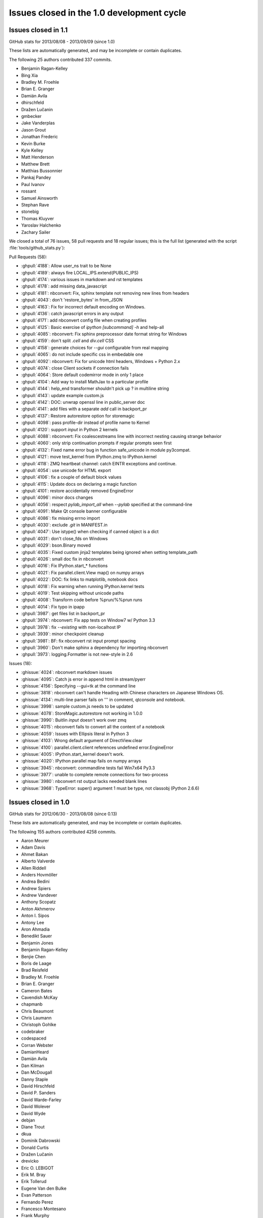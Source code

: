 .. _issues_list_100:

Issues closed in the 1.0 development cycle
==========================================

Issues closed in 1.1
--------------------

GitHub stats for 2013/08/08 - 2013/09/09 (since 1.0)

These lists are automatically generated, and may be incomplete or contain duplicates.

The following 25 authors contributed 337 commits.

* Benjamin Ragan-Kelley
* Bing Xia
* Bradley M. Froehle
* Brian E. Granger
* Damián Avila
* dhirschfeld
* Dražen Lučanin
* gmbecker
* Jake Vanderplas
* Jason Grout
* Jonathan Frederic
* Kevin Burke
* Kyle Kelley
* Matt Henderson
* Matthew Brett
* Matthias Bussonnier
* Pankaj Pandey
* Paul Ivanov
* rossant
* Samuel Ainsworth
* Stephan Rave
* stonebig
* Thomas Kluyver
* Yaroslav Halchenko
* Zachary Sailer


We closed a total of 76 issues, 58 pull requests and 18 regular issues;
this is the full list (generated with the script :file:`tools/github_stats.py`):

Pull Requests (58):

* :ghpull:`4188`: Allow user_ns trait to be None
* :ghpull:`4189`: always fire LOCAL_IPS.extend(PUBLIC_IPS)
* :ghpull:`4174`: various issues in markdown and rst templates
* :ghpull:`4178`: add missing data_javascript
* :ghpull:`4181`: nbconvert: Fix, sphinx template not removing new lines from headers
* :ghpull:`4043`: don't 'restore_bytes' in from_JSON
* :ghpull:`4163`: Fix for incorrect default encoding on Windows.
* :ghpull:`4136`: catch javascript errors in any output
* :ghpull:`4171`: add nbconvert config file when creating profiles
* :ghpull:`4125`: Basic exercise of `ipython [subcommand] -h` and help-all
* :ghpull:`4085`: nbconvert: Fix sphinx preprocessor date format string for Windows
* :ghpull:`4159`: don't split `.cell` and `div.cell` CSS
* :ghpull:`4158`: generate choices for `--gui` configurable from real mapping
* :ghpull:`4065`: do not include specific css in embedable one
* :ghpull:`4092`: nbconvert: Fix for unicode html headers, Windows + Python 2.x
* :ghpull:`4074`: close Client sockets if connection fails
* :ghpull:`4064`: Store default codemirror mode in only 1 place
* :ghpull:`4104`: Add way to install MathJax to a particular profile
* :ghpull:`4144`: help_end transformer shouldn't pick up ? in multiline string
* :ghpull:`4143`: update example custom.js
* :ghpull:`4142`: DOC: unwrap openssl line in public_server doc
* :ghpull:`4141`: add files with a separate `add` call in backport_pr
* :ghpull:`4137`: Restore autorestore option for storemagic
* :ghpull:`4098`: pass profile-dir instead of profile name to Kernel
* :ghpull:`4120`: support `input` in Python 2 kernels
* :ghpull:`4088`: nbconvert: Fix coalescestreams line with incorrect nesting causing strange behavior
* :ghpull:`4060`: only strip continuation prompts if regular prompts seen first
* :ghpull:`4132`: Fixed name error bug in function safe_unicode in module py3compat.
* :ghpull:`4121`: move test_kernel from IPython.zmq to IPython.kernel
* :ghpull:`4118`: ZMQ heartbeat channel: catch EINTR exceptions and continue.
* :ghpull:`4054`: use unicode for HTML export
* :ghpull:`4106`: fix a couple of default block values
* :ghpull:`4115`: Update docs on declaring a magic function
* :ghpull:`4101`: restore accidentally removed EngineError
* :ghpull:`4096`: minor docs changes
* :ghpull:`4056`: respect `pylab_import_all` when `--pylab` specified at the command-line
* :ghpull:`4091`: Make Qt console banner configurable
* :ghpull:`4086`: fix missing errno import
* :ghpull:`4030`: exclude `.git` in MANIFEST.in
* :ghpull:`4047`: Use istype() when checking if canned object is a dict
* :ghpull:`4031`: don't close_fds on Windows
* :ghpull:`4029`: bson.Binary moved
* :ghpull:`4035`: Fixed custom jinja2 templates being ignored when setting template_path
* :ghpull:`4026`: small doc fix in nbconvert
* :ghpull:`4016`: Fix IPython.start_* functions
* :ghpull:`4021`: Fix parallel.client.View map() on numpy arrays
* :ghpull:`4022`: DOC: fix links to matplotlib, notebook docs
* :ghpull:`4018`: Fix warning when running IPython.kernel tests
* :ghpull:`4019`: Test skipping without unicode paths
* :ghpull:`4008`: Transform code before %prun/%%prun runs
* :ghpull:`4014`: Fix typo in ipapp
* :ghpull:`3987`: get files list in backport_pr
* :ghpull:`3974`: nbconvert: Fix app tests on Window7 w/ Python 3.3
* :ghpull:`3978`: fix `--existing` with non-localhost IP
* :ghpull:`3939`: minor checkpoint cleanup
* :ghpull:`3981`: BF: fix nbconvert rst input prompt spacing
* :ghpull:`3960`: Don't make sphinx a dependency for importing nbconvert
* :ghpull:`3973`: logging.Formatter is not new-style in 2.6

Issues (18):

* :ghissue:`4024`: nbconvert markdown issues
* :ghissue:`4095`: Catch js error in append html in stream/pyerr
* :ghissue:`4156`: Specifying --gui=tk at the command line
* :ghissue:`3818`: nbconvert can't handle Heading with Chinese characters on Japanese Windows OS.
* :ghissue:`4134`: multi-line parser fails on ''' in comment, qtconsole and notebook.
* :ghissue:`3998`: sample custom.js needs to be updated
* :ghissue:`4078`: StoreMagic.autorestore not working in 1.0.0
* :ghissue:`3990`: Buitlin `input` doesn't work over zmq
* :ghissue:`4015`: nbconvert fails to convert all the content of a notebook
* :ghissue:`4059`: Issues with Ellipsis literal in Python 3
* :ghissue:`4103`: Wrong default argument of DirectView.clear
* :ghissue:`4100`: parallel.client.client references undefined error.EngineError
* :ghissue:`4005`: IPython.start_kernel doesn't work.
* :ghissue:`4020`: IPython parallel map fails on numpy arrays
* :ghissue:`3945`: nbconvert: commandline tests fail Win7x64 Py3.3
* :ghissue:`3977`: unable to complete remote connections for two-process 
* :ghissue:`3980`: nbconvert rst output lacks needed blank lines
* :ghissue:`3968`: TypeError: super() argument 1 must be type, not classobj (Python 2.6.6)

Issues closed in 1.0
--------------------

GitHub stats for 2012/06/30 - 2013/08/08 (since 0.13)

These lists are automatically generated, and may be incomplete or contain duplicates.

The following 155 authors contributed 4258 commits.

* Aaron Meurer
* Adam Davis
* Ahmet Bakan
* Alberto Valverde
* Allen Riddell
* Anders Hovmöller
* Andrea Bedini
* Andrew Spiers
* Andrew Vandever
* Anthony Scopatz
* Anton Akhmerov
* Anton I. Sipos
* Antony Lee
* Aron Ahmadia
* Benedikt Sauer
* Benjamin Jones
* Benjamin Ragan-Kelley
* Benjie Chen
* Boris de Laage
* Brad Reisfeld
* Bradley M. Froehle
* Brian E. Granger
* Cameron Bates
* Cavendish McKay
* chapmanb
* Chris Beaumont
* Chris Laumann
* Christoph Gohlke
* codebraker
* codespaced
* Corran Webster
* DamianHeard
* Damián Avila
* Dan Kilman
* Dan McDougall
* Danny Staple
* David Hirschfeld
* David P. Sanders
* David Warde-Farley
* David Wolever
* David Wyde
* debjan
* Diane Trout
* dkua
* Dominik Dabrowski
* Donald Curtis
* Dražen Lučanin
* drevicko
* Eric O. LEBIGOT
* Erik M. Bray
* Erik Tollerud
* Eugene Van den Bulke
* Evan Patterson
* Fernando Perez
* Francesco Montesano
* Frank Murphy
* Greg Caporaso
* Guy Haskin Fernald
* guziy
* Hans Meine
* Harry Moreno
* henryiii
* Ivan Djokic
* Jack Feser
* Jake Vanderplas
* jakobgager
* James Booth
* Jan Schulz
* Jason Grout
* Jeff Knisley
* Jens Hedegaard Nielsen
* jeremiahbuddha
* Jerry Fowler
* Jessica B. Hamrick
* Jez Ng
* John Zwinck
* Jonathan Frederic
* Jonathan Taylor
* Joon Ro
* Joseph Lansdowne
* Juergen Hasch
* Julian Taylor
* Jussi Sainio
* Jörgen Stenarson
* kevin
* klonuo
* Konrad Hinsen
* Kyle Kelley
* Lars Solberg
* Lessandro Mariano
* Mark Sienkiewicz at STScI
* Martijn Vermaat
* Martin Spacek
* Matthias Bussonnier
* Maxim Grechkin
* Maximilian Albert
* MercuryRising
* Michael Droettboom
* Michael Shuffett
* Michał Górny
* Mikhail Korobov
* mr.Shu
* Nathan Goldbaum
* ocefpaf
* Ohad Ravid
* Olivier Grisel
* Olivier Verdier
* Owen Healy
* Pankaj Pandey
* Paul Ivanov
* Pawel Jasinski
* Pietro Berkes
* Piti Ongmongkolkul
* Puneeth Chaganti
* Rich Wareham
* Richard Everson
* Rick Lupton
* Rob Young
* Robert Kern
* Robert Marchman
* Robert McGibbon
* Rui Pereira
* Rustam Safin
* Ryan May
* s8weber
* Samuel Ainsworth
* Sean Vig
* Siyu Zhang
* Skylar Saveland
* slojo404
* smithj1
* Stefan Karpinski
* Stefan van der Walt
* Steven Silvester
* Takafumi Arakaki
* Takeshi Kanmae
* tcmulcahy
* teegaar
* Thomas Kluyver
* Thomas Robitaille
* Thomas Spura
* Thomas Weißschuh
* Timothy O'Donnell
* Tom Dimiduk
* ugurthemaster
* urielshaolin
* v923z
* Valentin Haenel
* Victor Zverovich
* W. Trevor King
* y-p
* Yoav Ram
* Zbigniew Jędrzejewski-Szmek
* Zoltán Vörös


We closed a total of 1484 issues, 793 pull requests and 691 regular issues;
this is the full list (generated with the script 
:file:`tools/github_stats.py`):

Pull Requests (793):

* :ghpull:`3958`: doc update
* :ghpull:`3965`: Fix ansi color code for background yellow
* :ghpull:`3964`: Fix casing of message.
* :ghpull:`3942`: Pass on install docs
* :ghpull:`3962`: exclude IPython.lib.kernel in iptest
* :ghpull:`3961`: Longpath test fix
* :ghpull:`3905`: Remove references to 0.11 and 0.12 from config/overview.rst
* :ghpull:`3951`: nbconvert: fixed latex characters not escaped properly in nbconvert
* :ghpull:`3949`: log fatal error when PDF conversion fails
* :ghpull:`3947`: nbconvert: Make writer & post-processor aliases case insensitive.
* :ghpull:`3938`: Recompile css.
* :ghpull:`3948`: sphinx and PDF tweaks
* :ghpull:`3943`: nbconvert: Serve post-processor Windows fix
* :ghpull:`3934`: nbconvert: fix logic of verbose flag in PDF post processor
* :ghpull:`3929`: swallow enter event in rename dialog
* :ghpull:`3924`: nbconvert: Backport fixes
* :ghpull:`3925`: Replace --pylab flag with --matplotlib in usage
* :ghpull:`3910`: Added explicit error message for missing configuration arguments.
* :ghpull:`3913`: grffile to support spaces in notebook names
* :ghpull:`3918`: added check_for_tornado, closes #3916
* :ghpull:`3917`: change docs/examples refs to be just examples
* :ghpull:`3908`: what's new tweaks
* :ghpull:`3896`: two column quickhelp dialog, closes #3895
* :ghpull:`3911`: explicitly load python mode before IPython mode
* :ghpull:`3901`: don't force . relative path, fix #3897
* :ghpull:`3891`: fix #3889
* :ghpull:`3892`: Fix documentation of Kernel.stop_channels
* :ghpull:`3888`: posixify paths for Windows latex
* :ghpull:`3882`: quick fix for #3881
* :ghpull:`3877`: don't use `shell=True` in PDF export
* :ghpull:`3878`: minor template loading cleanup
* :ghpull:`3855`: nbconvert: Filter tests
* :ghpull:`3879`: finish 3870
* :ghpull:`3870`: Fix for converting notebooks that contain unicode characters.
* :ghpull:`3876`: Update parallel_winhpc.rst
* :ghpull:`3872`: removing vim-ipython, since it has it's own repo
* :ghpull:`3871`: updating docs
* :ghpull:`3873`: remove old examples
* :ghpull:`3868`: update CodeMirror component to 3.15
* :ghpull:`3865`: Escape filename for pdflatex in nbconvert
* :ghpull:`3861`: remove old external.js
* :ghpull:`3864`: add keyboard shortcut to docs
* :ghpull:`3834`: This PR fixes a few issues with nbconvert tests
* :ghpull:`3840`: prevent profile_dir from being undefined
* :ghpull:`3859`: Add "An Afternoon Hack" to docs
* :ghpull:`3854`: Catch errors filling readline history on startup
* :ghpull:`3857`: Delete extra auto
* :ghpull:`3845`: nbconvert: Serve from original build directory
* :ghpull:`3846`: Add basic logging to nbconvert
* :ghpull:`3850`: add missing store_history key to Notebook execute_requests
* :ghpull:`3844`: update payload source
* :ghpull:`3830`: mention metadata / display_data similarity in pyout spec
* :ghpull:`3848`: fix incorrect `empty-docstring`
* :ghpull:`3836`: Parse markdown correctly when mathjax is disabled
* :ghpull:`3849`: skip a failing test on windows
* :ghpull:`3828`: signature_scheme lives in Session
* :ghpull:`3831`: update nbconvert doc with new CLI
* :ghpull:`3822`: add output flag to nbconvert
* :ghpull:`3780`: Added serving the output directory if html-based format are selected.
* :ghpull:`3764`: Cleanup nbconvert templates
* :ghpull:`3829`: remove now-duplicate 'this is dev' note
* :ghpull:`3814`: add `ConsoleWidget.execute_on_complete_input` flag
* :ghpull:`3826`: try rtfd
* :ghpull:`3821`: add sphinx prolog
* :ghpull:`3817`: relax timeouts in terminal console and tests
* :ghpull:`3825`: fix more tests that fail when pandoc is missing
* :ghpull:`3824`: don't set target on internal markdown links
* :ghpull:`3816`: s/pylab/matplotlib in docs
* :ghpull:`3812`: Describe differences between start_ipython and embed
* :ghpull:`3805`: Print View has been removed
* :ghpull:`3820`: Make it clear that 1.0 is not released yet
* :ghpull:`3784`: nbconvert: Export flavors & PDF writer (ipy dev meeting)
* :ghpull:`3800`: semantic-versionify version number for non-releases
* :ghpull:`3802`: Documentation .txt to .rst
* :ghpull:`3765`: cleanup terminal console iopub handling
* :ghpull:`3720`: Fix for #3719
* :ghpull:`3787`: re-raise KeyboardInterrupt in raw_input
* :ghpull:`3770`: Organizing reveal's templates.
* :ghpull:`3751`: Use link(2) when possible in nbconvert
* :ghpull:`3792`: skip tests that require pandoc
* :ghpull:`3782`: add Importing Notebooks example
* :ghpull:`3752`: nbconvert: Add cwd to sys.path
* :ghpull:`3789`: fix raw_input in qtconsole
* :ghpull:`3756`: document the wire protocol
* :ghpull:`3749`: convert IPython syntax to Python syntax in nbconvert python template
* :ghpull:`3793`: Closes #3788
* :ghpull:`3794`: Change logo link to ipython.org
* :ghpull:`3746`: Raise a named exception when pandoc is missing
* :ghpull:`3781`: comply with the message spec in the notebook
* :ghpull:`3779`: remove bad `if logged_in` preventing new-notebook without login
* :ghpull:`3743`: remove notebook read-only view
* :ghpull:`3732`: add delay to autosave in beforeunload
* :ghpull:`3761`: Added rm_math_space to markdown cells in the basichtml.tpl to be rendered ok by mathjax after the nbconvertion.
* :ghpull:`3758`: nbconvert: Filter names cleanup
* :ghpull:`3769`: Add configurability to  tabcompletion timeout
* :ghpull:`3771`: Update px pylab test to match new output of pylab
* :ghpull:`3741`: better message when notebook format is not supported
* :ghpull:`3753`: document Ctrl-C not working in ipython kernel
* :ghpull:`3766`: handle empty metadata in pyout messages more gracefully.
* :ghpull:`3736`: my attempt to fix #3735
* :ghpull:`3759`: nbconvert: Provide a more useful error for invalid use case.
* :ghpull:`3760`: nbconvert: Allow notebook filenames without their extensions
* :ghpull:`3750`: nbconvert: Add cwd to default templates search path.
* :ghpull:`3748`: Update nbconvert docs
* :ghpull:`3734`: Nbconvert: Export extracted files into `nbname_files` subdirectory
* :ghpull:`3733`: Nicer message when pandoc is missing, closes #3730
* :ghpull:`3722`: fix two failing test in IPython.lib
* :ghpull:`3704`: Start what's new for 1.0
* :ghpull:`3705`: Complete rewrite of IPython Notebook documentation: docs/source/interactive/htmlnotebook.txt
* :ghpull:`3709`: Docs cleanup
* :ghpull:`3716`: raw_input fixes for kernel restarts
* :ghpull:`3683`: use `%matplotlib` in example notebooks
* :ghpull:`3686`: remove quarantine
* :ghpull:`3699`: svg2pdf unicode fix
* :ghpull:`3695`: fix SVG2PDF
* :ghpull:`3685`: fix Pager.detach
* :ghpull:`3675`: document new dependencies
* :ghpull:`3690`: Fixing some css minors in full_html and reveal.
* :ghpull:`3671`: nbconvert tests
* :ghpull:`3692`: Fix rename notebook - show error with invalid name
* :ghpull:`3409`: Prevent qtconsole frontend freeze on lots of output.
* :ghpull:`3660`: refocus active cell on dialog close
* :ghpull:`3598`: Statelessify mathjaxutils
* :ghpull:`3673`: enable comment/uncomment selection
* :ghpull:`3677`: remove special-case in get_home_dir for frozen dists
* :ghpull:`3674`: add CONTRIBUTING.md
* :ghpull:`3670`: use Popen command list for ipexec
* :ghpull:`3568`: pylab import adjustments
* :ghpull:`3559`: add create.Cell and delete.Cell js events
* :ghpull:`3606`: push cell magic to the head of the transformer line
* :ghpull:`3607`: NbConvert: Writers, No YAML, and stuff...
* :ghpull:`3665`: Pywin32 skips
* :ghpull:`3669`: set default client_class for QtKernelManager
* :ghpull:`3662`: add strip_encoding_cookie transformer
* :ghpull:`3641`: increase patience for slow kernel startup in tests
* :ghpull:`3651`: remove a bunch of unused `default_config_file` assignments
* :ghpull:`3630`: CSS adjustments
* :ghpull:`3645`: Don't require HistoryManager to have a shell
* :ghpull:`3643`: don't assume tested ipython is on the PATH
* :ghpull:`3654`: fix single-result AsyncResults
* :ghpull:`3601`: Markdown in heading cells (take 2)
* :ghpull:`3652`: Remove old `docs/examples`
* :ghpull:`3621`: catch any exception appending output
* :ghpull:`3585`: don't blacklist builtin names
* :ghpull:`3647`: Fix `frontend` deprecation warnings in several examples
* :ghpull:`3649`: fix AsyncResult.get_dict for single result
* :ghpull:`3648`: Fix store magic test 
* :ghpull:`3650`: Fix, config_file_name was ignored
* :ghpull:`3640`: Gcf.get_active() can return None
* :ghpull:`3571`: Added shorcuts to split cell, merge cell above and merge cell below.
* :ghpull:`3635`: Added missing slash to print-pdf call.
* :ghpull:`3487`: Drop patch for compatibility with pyreadline 1.5
* :ghpull:`3338`: Allow filename with extension in find_cmd in Windows.
* :ghpull:`3628`: Fix test for Python 3 on Windows.
* :ghpull:`3642`: Fix typo in docs
* :ghpull:`3627`: use DEFAULT_STATIC_FILES_PATH in a test instead of package dir
* :ghpull:`3624`: fix some unicode in zmqhandlers
* :ghpull:`3460`: Set calling program to UNKNOWN, when argv not in sys
* :ghpull:`3632`: Set calling program to UNKNOWN, when argv not in sys (take #2)
* :ghpull:`3629`: Use new entry point for python -m IPython
* :ghpull:`3626`: passing cell to showInPager, closes #3625
* :ghpull:`3618`: expand terminal color support
* :ghpull:`3623`: raise UsageError for unsupported GUI backends
* :ghpull:`3071`: Add magic function %drun to run code in debugger
* :ghpull:`3608`: a nicer error message when using %pylab magic
* :ghpull:`3592`: add extra_config_file
* :ghpull:`3612`: updated .mailmap
* :ghpull:`3616`: Add examples for interactive use of MPI.
* :ghpull:`3615`: fix regular expression for ANSI escapes
* :ghpull:`3586`: Corrected a typo in the format string for strftime the sphinx.py transformer of nbconvert
* :ghpull:`3611`: check for markdown no longer needed, closes #3610
* :ghpull:`3555`: Simplify caching of modules with %run
* :ghpull:`3583`: notebook small things
* :ghpull:`3594`: Fix duplicate completion in notebook
* :ghpull:`3600`: parallel: Improved logging for errors during BatchSystemLauncher.stop
* :ghpull:`3595`: Revert "allow markdown in heading cells"
* :ghpull:`3538`: add IPython.start_ipython
* :ghpull:`3562`: Allow custom nbconvert template loaders
* :ghpull:`3582`: pandoc adjustments
* :ghpull:`3560`: Remove max_msg_size
* :ghpull:`3591`: Refer to Setuptools instead of Distribute
* :ghpull:`3590`: IPython.sphinxext needs an __init__.py
* :ghpull:`3581`: Added the possibility to read a custom.css file for tweaking the final html in full_html and reveal templates.
* :ghpull:`3576`: Added support for markdown in heading cells when they are nbconverted.
* :ghpull:`3575`: tweak `run -d` message to 'continue execution'
* :ghpull:`3569`: add PYTHONSTARTUP to startup files
* :ghpull:`3567`: Trigger a single event on js app initilized
* :ghpull:`3565`: style.min.css shoudl always exist...
* :ghpull:`3531`: allow markdown in heading cells
* :ghpull:`3577`: Simplify codemirror ipython-mode
* :ghpull:`3495`: Simplified regexp, and suggestions for clearer regexps.
* :ghpull:`3578`: Use adjustbox to specify figure size in nbconvert -> latex
* :ghpull:`3572`: Skip import irunner test on Windows.
* :ghpull:`3574`: correct static path for CM modes autoload
* :ghpull:`3558`: Add IPython.sphinxext
* :ghpull:`3561`: mention double-control-C to stop notebook server
* :ghpull:`3566`: fix event names
* :ghpull:`3564`: Remove trivial nbconvert example
* :ghpull:`3540`: allow cython cache dir to be deleted
* :ghpull:`3527`: cleanup stale, unused exceptions in parallel.error
* :ghpull:`3529`: ensure raw_input returns str in zmq shell
* :ghpull:`3541`: respect image size metadata in qtconsole
* :ghpull:`3550`: Fixing issue preventing the correct read of images by full_html and reveal exporters.
* :ghpull:`3557`: open markdown links in new tabs
* :ghpull:`3556`: remove mention of nonexistent `_margv` in macro
* :ghpull:`3552`: set overflow-x: hidden on Firefox only
* :ghpull:`3554`: Fix missing import os in latex exporter.
* :ghpull:`3546`: Don't hardcode **latex** posix paths in nbconvert
* :ghpull:`3551`: fix path prefix in nbconvert
* :ghpull:`3533`: Use a CDN to get reveal.js library.
* :ghpull:`3498`: When a notebook is written to file, name the metadata name u''.
* :ghpull:`3548`: Change to standard save icon in Notebook toolbar
* :ghpull:`3539`: Don't hardcode posix paths in nbconvert
* :ghpull:`3508`: notebook supports raw_input and %debug now
* :ghpull:`3526`: ensure 'default' is first in cluster profile list
* :ghpull:`3525`: basic timezone info
* :ghpull:`3532`: include nbconvert templates in installation
* :ghpull:`3515`: update CodeMirror component to 3.14
* :ghpull:`3513`: add 'No Checkpoints' to Revert menu
* :ghpull:`3536`: format positions are required in Python 2.6.x
* :ghpull:`3521`: Nbconvert fix, silent fail if template doesn't exist
* :ghpull:`3530`: update %store magic docstring
* :ghpull:`3528`: fix local mathjax with custom base_project_url
* :ghpull:`3518`: Clear up unused imports
* :ghpull:`3506`: %store -r restores saved aliases and directory history, as well as variables
* :ghpull:`3516`: make css highlight style configurable
* :ghpull:`3523`: Exclude frontend shim from docs build
* :ghpull:`3514`: use bootstrap `disabled` instead of `ui-state-disabled`
* :ghpull:`3520`: Added relative import of RevealExporter to __init__.py inside exporters module
* :ghpull:`3507`: fix HTML capitalization in nbconvert exporter classes
* :ghpull:`3512`: fix nbconvert filter validation
* :ghpull:`3511`: Get Tracer working after ipapi.get replaced with get_ipython
* :ghpull:`3510`: use `window.onbeforeunload=` for nav-away warning
* :ghpull:`3504`: don't use parent=self in handlers
* :ghpull:`3500`: Merge nbconvert into IPython
* :ghpull:`3478`: restore "unsaved changes" warning on unload
* :ghpull:`3493`: add a dialog when the kernel is auto-restarted
* :ghpull:`3488`: Add test suite for autoreload extension
* :ghpull:`3484`: Catch some pathological cases inside oinspect
* :ghpull:`3481`: Display R errors without Python traceback
* :ghpull:`3468`: fix `%magic` output
* :ghpull:`3430`: add parent to Configurable
* :ghpull:`3491`: Remove unexpected keyword parameter to remove_kernel
* :ghpull:`3485`: SymPy has changed its recommended way to initialize printing
* :ghpull:`3486`: Add test for non-ascii characters in docstrings
* :ghpull:`3483`: Inputtransformer: Allow classic prompts without space
* :ghpull:`3482`: Use an absolute path to iptest, because the tests are not always run from $IPYTHONDIR.
* :ghpull:`3381`: enable 2x (retina) display
* :ghpull:`3450`: Flatten IPython.frontend
* :ghpull:`3477`: pass config to subapps
* :ghpull:`3466`: Kernel fails to start when username has non-ascii characters
* :ghpull:`3465`: Add HTCondor bindings to IPython.parallel
* :ghpull:`3463`: fix typo, closes #3462
* :ghpull:`3456`: Notice for users who disable javascript
* :ghpull:`3453`: fix cell execution in firefox, closes #3447
* :ghpull:`3393`: [WIP] bootstrapify
* :ghpull:`3440`: Fix installing mathjax from downloaded file via command line
* :ghpull:`3431`: Provide means for starting the Qt console maximized and with the menu bar hidden
* :ghpull:`3425`: base IPClusterApp inherits from BaseIPythonApp
* :ghpull:`3433`: Update IPython\external\path\__init__.py
* :ghpull:`3298`: Some fixes in IPython Sphinx directive
* :ghpull:`3428`: process escapes in mathjax
* :ghpull:`3420`: thansk -> thanks
* :ghpull:`3416`: Fix doc: "principle" not "principal"
* :ghpull:`3413`: more unique filename for test
* :ghpull:`3364`: Inject requirejs in notebook and start using it.
* :ghpull:`3390`: Fix %paste with blank lines
* :ghpull:`3403`: fix creating config objects from dicts
* :ghpull:`3401`: rollback #3358
* :ghpull:`3373`: make cookie_secret configurable
* :ghpull:`3307`: switch default ws_url logic to js side
* :ghpull:`3392`: Restore anchor link on h2-h6
* :ghpull:`3369`: Use different treshold for (auto)scroll in output
* :ghpull:`3370`: normalize unicode notebook filenames
* :ghpull:`3372`: base default cookie name on request host+port
* :ghpull:`3378`: disable CodeMirror drag/drop on Safari
* :ghpull:`3358`: workaround spurious CodeMirror scrollbars
* :ghpull:`3371`: make setting the notebook dirty flag an event
* :ghpull:`3366`: remove long-dead zmq frontend.py and completer.py
* :ghpull:`3382`: cull Session digest history
* :ghpull:`3330`: Fix get_ipython_dir when $HOME is /
* :ghpull:`3319`: IPEP 13: user-expressions and user-variables
* :ghpull:`3384`: comments in tools/gitwash_dumper.py changed (''' to """)
* :ghpull:`3387`: Make submodule checks work under Python 3.
* :ghpull:`3357`: move anchor-link off of heading text
* :ghpull:`3351`: start basic tests of ipcluster Launchers
* :ghpull:`3377`: allow class.__module__ to be None
* :ghpull:`3340`: skip submodule check in package managers
* :ghpull:`3328`: decode subprocess output in launchers
* :ghpull:`3368`: Reenable bracket matching
* :ghpull:`3356`: Mpr fixes
* :ghpull:`3336`: Use new input transformation API in %time magic
* :ghpull:`3325`: Organize the JS and less files by component.
* :ghpull:`3342`: fix test_find_cmd_python
* :ghpull:`3354`: catch socket.error in utils.localinterfaces
* :ghpull:`3341`: fix default cluster count
* :ghpull:`3286`: don't use `get_ipython` from builtins in library code
* :ghpull:`3333`: notebookapp: add missing whitespace to warnings
* :ghpull:`3323`: Strip prompts even if the prompt isn't present on the first line.
* :ghpull:`3321`: Reorganize the python/server side of the notebook
* :ghpull:`3320`: define `__file__` in config files
* :ghpull:`3317`: rename `%%file` to `%%writefile`
* :ghpull:`3304`: set unlimited HWM for all relay devices
* :ghpull:`3315`: Update Sympy_printing extension load
* :ghpull:`3310`: further clarify Image docstring
* :ghpull:`3285`: load extensions in builtin trap
* :ghpull:`3308`: Speed up AsyncResult._wait_for_outputs(0)
* :ghpull:`3294`: fix callbacks as optional in js kernel.execute
* :ghpull:`3276`: Fix: "python ABS/PATH/TO/ipython.py" fails
* :ghpull:`3301`: allow python3 tests without python installed
* :ghpull:`3282`: allow view.map to work with a few more things
* :ghpull:`3284`: remove `ipython.py` entry point
* :ghpull:`3281`: fix ignored IOPub messages with no parent
* :ghpull:`3275`: improve submodule messages / git hooks
* :ghpull:`3239`: Allow "x" icon and esc key to close pager in notebook
* :ghpull:`3290`: Improved heartbeat controller to engine monitoring for long running tasks
* :ghpull:`3142`: Better error message when CWD doesn't exist on startup
* :ghpull:`3066`: Add support for relative import to %run -m (fixes #2727)
* :ghpull:`3269`: protect highlight.js against unknown languages
* :ghpull:`3267`: add missing return
* :ghpull:`3101`: use marked / highlight.js instead of pagedown and prettify
* :ghpull:`3264`: use https url for submodule
* :ghpull:`3263`: fix set_last_checkpoint when no checkpoint
* :ghpull:`3258`: Fix submodule location in setup.py
* :ghpull:`3254`: fix a few URLs from previous PR
* :ghpull:`3240`: remove js components from the repo
* :ghpull:`3158`: IPEP 15: autosave the notebook
* :ghpull:`3252`: move images out of _static folder into _images
* :ghpull:`3251`: Fix for cell magics in Qt console
* :ghpull:`3250`: Added a simple __html__() method to the HTML class
* :ghpull:`3249`: remove copy of sphinx inheritance_diagram.py
* :ghpull:`3235`: Remove the unused print notebook view
* :ghpull:`3238`: Improve the design of the tab completion UI
* :ghpull:`3242`: Make changes of Application.log_format effective
* :ghpull:`3219`: Workaround so only one CTRL-C is required for a new prompt in --gui=qt
* :ghpull:`3190`: allow formatters to specify metadata
* :ghpull:`3231`: improve discovery of public IPs
* :ghpull:`3233`: check prefixes for swallowing kernel args
* :ghpull:`3234`: Removing old autogrow JS code.
* :ghpull:`3232`: Update to CodeMirror 3 and start to ship our components
* :ghpull:`3229`: The HTML output type accidentally got removed from the OutputArea.
* :ghpull:`3228`: Typo in IPython.Parallel documentation
* :ghpull:`3226`: Text in rename dialog was way too big - making it <p>.
* :ghpull:`3225`: Removing old restuctured text handler and web service.
* :ghpull:`3222`: make BlockingKernelClient the default Client
* :ghpull:`3223`: add missing mathjax_url to new settings dict
* :ghpull:`3089`: add stdin to the notebook
* :ghpull:`3221`: Remove references to HTMLCell (dead code)
* :ghpull:`3205`: add ignored *args to HasTraits constructor
* :ghpull:`3088`: cleanup IPython handler settings
* :ghpull:`3201`: use much faster regexp for ansi coloring
* :ghpull:`3220`: avoid race condition in profile creation
* :ghpull:`3011`: IPEP 12: add KernelClient
* :ghpull:`3217`: informative error when trying to load directories
* :ghpull:`3174`: Simple class
* :ghpull:`2979`: CM configurable Take 2
* :ghpull:`3215`: Updates storemagic extension to allow for specifying variable name to load
* :ghpull:`3181`: backport If-Modified-Since fix from tornado
* :ghpull:`3200`: IFrame (VimeoVideo, ScribdDocument, ...) 
* :ghpull:`3186`: Fix small inconsistency in nbconvert: etype -> ename
* :ghpull:`3212`: Fix issue #2563, "core.profiledir.check_startup_dir() doesn't work inside py2exe'd installation"
* :ghpull:`3211`: Fix inheritance_diagram Sphinx extension for Sphinx 1.2
* :ghpull:`3208`: Update link to extensions index
* :ghpull:`3203`: Separate InputSplitter for transforming whole cells
* :ghpull:`3189`: Improve completer
* :ghpull:`3194`: finish up PR #3116
* :ghpull:`3188`: Add new keycodes
* :ghpull:`2695`: Key the root modules cache by sys.path entries.
* :ghpull:`3182`: clarify %%file docstring
* :ghpull:`3163`: BUG: Fix the set and frozenset pretty printer to handle the empty case correctly
* :ghpull:`3180`: better UsageError for cell magic with no body
* :ghpull:`3184`: Cython cache
* :ghpull:`3175`: Added missing s
* :ghpull:`3173`: Little bits of documentation cleanup
* :ghpull:`2635`: Improve Windows start menu shortcuts (#2)
* :ghpull:`3172`: Add missing import in IPython parallel magics example
* :ghpull:`3170`: default application logger shouldn't propagate
* :ghpull:`3159`: Autocompletion for zsh
* :ghpull:`3105`: move DEFAULT_STATIC_FILES_PATH to IPython.html
* :ghpull:`3144`: minor bower tweaks
* :ghpull:`3141`: Default color output for ls on OSX
* :ghpull:`3137`: fix dot syntax error in inheritance diagram
* :ghpull:`3072`: raise UnsupportedOperation on iostream.fileno()
* :ghpull:`3147`: Notebook support for a reverse proxy which handles SSL
* :ghpull:`3152`: make qtconsole size at startup configurable
* :ghpull:`3162`: adding stream kwarg to current.new_output
* :ghpull:`2981`: IPEP 10: kernel side filtering of display formats
* :ghpull:`3058`: add redirect handler for notebooks by name
* :ghpull:`3041`: support non-modules in @require
* :ghpull:`2447`: Stateful line transformers
* :ghpull:`3108`: fix some O(N) and O(N^2) operations in parallel.map
* :ghpull:`2791`: forward stdout from forked processes
* :ghpull:`3157`: use Python 3-style for pretty-printed sets
* :ghpull:`3148`: closes #3045, #3123 for tornado < version 3.0
* :ghpull:`3143`: minor heading-link tweaks
* :ghpull:`3136`: Strip useless ANSI escape codes in notebook
* :ghpull:`3126`: Prevent errors when pressing arrow keys in an empty notebook
* :ghpull:`3135`: quick dev installation instructions
* :ghpull:`2889`: Push pandas dataframes to R magic
* :ghpull:`3068`: Don't monkeypatch doctest during IPython startup.
* :ghpull:`3133`: fix argparse version check
* :ghpull:`3102`: set `spellcheck=false` in CodeCell inputarea
* :ghpull:`3064`: add anchors to heading cells
* :ghpull:`3097`: PyQt 4.10: use self._document = self.document()
* :ghpull:`3117`: propagate automagic change to shell
* :ghpull:`3118`: don't give up on weird os names
* :ghpull:`3115`: Fix example
* :ghpull:`2640`: fix quarantine/ipy_editors.py
* :ghpull:`3070`: Add info make target that was missing in old Sphinx
* :ghpull:`3082`: A few small patches to image handling
* :ghpull:`3078`: fix regular expression for detecting links in stdout
* :ghpull:`3054`: restore default behavior for automatic cluster size
* :ghpull:`3073`: fix ipython usage text
* :ghpull:`3083`: fix DisplayMagics.html docstring
* :ghpull:`3080`: noted sub_channel being renamed to iopub_channel
* :ghpull:`3079`: actually use IPKernelApp.kernel_class
* :ghpull:`3076`: Improve notebook.js documentation
* :ghpull:`3063`: add missing `%%html` magic
* :ghpull:`3075`: check for SIGUSR1 before using it, closes #3074
* :ghpull:`3051`: add width:100% to vbox for webkit / FF consistency
* :ghpull:`2999`: increase registration timeout
* :ghpull:`2997`: fix DictDB default size limit
* :ghpull:`3033`: on resume, print server info again
* :ghpull:`3062`: test double pyximport
* :ghpull:`3046`: cast kernel cwd to bytes on Python 2 on Windows
* :ghpull:`3038`: remove xml from notebook magic docstrings
* :ghpull:`3032`: fix time format to international time format
* :ghpull:`3022`: Fix test for Windows
* :ghpull:`3024`: changed instances of 'outout' to 'output' in alt texts
* :ghpull:`3013`: py3 workaround for reload in cythonmagic
* :ghpull:`2961`: time magic: shorten unnecessary output on windows
* :ghpull:`2987`: fix local files examples in markdown
* :ghpull:`2998`: fix css in .output_area pre
* :ghpull:`3003`: add $include /etc/inputrc to suggested ~/.inputrc
* :ghpull:`2957`: Refactor qt import logic. Fixes #2955
* :ghpull:`2994`: expanduser on %%file targets
* :ghpull:`2983`: fix run-all (that-> this)
* :ghpull:`2964`: fix count when testing composite error output
* :ghpull:`2967`: shows entire session history when only startsess is given
* :ghpull:`2942`: Move CM IPython theme out of codemirror folder
* :ghpull:`2929`: Cleanup cell insertion
* :ghpull:`2933`: Minordocupdate
* :ghpull:`2968`: fix notebook deletion.
* :ghpull:`2966`: Added assert msg to extract_hist_ranges()
* :ghpull:`2959`: Add command to trim the history database.
* :ghpull:`2681`: Don't enable pylab mode, when matplotlib is not importable
* :ghpull:`2901`: Fix inputhook_wx on osx
* :ghpull:`2871`: truncate potentially long CompositeErrors
* :ghpull:`2951`: use istype on lists/tuples
* :ghpull:`2946`: fix qtconsole history logic for end-of-line
* :ghpull:`2954`: fix logic for append_javascript
* :ghpull:`2941`: fix baseUrl
* :ghpull:`2903`: Specify toggle value on cell line number
* :ghpull:`2911`: display order in output area configurable
* :ghpull:`2897`: Dont rely on BaseProjectUrl data in body tag
* :ghpull:`2894`: Cm configurable
* :ghpull:`2927`: next release will be 1.0
* :ghpull:`2932`: Simplify using notebook static files from external code
* :ghpull:`2915`: added small config section to notebook docs page
* :ghpull:`2924`: safe_run_module: Silence SystemExit codes 0 and None.
* :ghpull:`2906`: Unpatch/Monkey patch CM
* :ghpull:`2921`: add menu item for undo delete cell
* :ghpull:`2917`: Don't add logging handler if one already exists.
* :ghpull:`2910`: Respect DB_IP and DB_PORT in mongodb tests
* :ghpull:`2926`: Don't die if stderr/stdout do not support set_parent() #2925
* :ghpull:`2885`: get monospace pager back
* :ghpull:`2876`: fix celltoolbar layout on FF
* :ghpull:`2904`: Skip remaining IPC test on Windows
* :ghpull:`2908`: fix last remaining KernelApp reference
* :ghpull:`2905`: fix a few remaining KernelApp/IPKernelApp changes
* :ghpull:`2900`: Don't assume test case for %time will finish in 0 time
* :ghpull:`2893`: exclude fabfile from tests
* :ghpull:`2884`: Correct import for kernelmanager on Windows
* :ghpull:`2882`: Utils cleanup
* :ghpull:`2883`: Don't call ast.fix_missing_locations unless the AST could have been modified
* :ghpull:`2855`: time(it) magic: Implement minutes/hour formatting and "%%time" cell magic
* :ghpull:`2874`: Empty cell warnings
* :ghpull:`2819`: tweak history prefix search (up/^p) in qtconsole
* :ghpull:`2868`: Import performance
* :ghpull:`2877`: minor css fixes
* :ghpull:`2880`: update examples docs with kernel move
* :ghpull:`2878`: Pass host environment on to kernel
* :ghpull:`2599`: func_kw_complete for builtin and cython with embededsignature=True using docstring
* :ghpull:`2792`: Add key "unique" to history_request protocol
* :ghpull:`2872`: fix payload keys
* :ghpull:`2869`: Fixing styling of toolbar selects on FF.
* :ghpull:`2708`: Less css
* :ghpull:`2854`: Move kernel code into IPython.kernel
* :ghpull:`2864`: Fix %run -t -N<N> TypeError
* :ghpull:`2852`: future pyzmq compatibility
* :ghpull:`2863`: whatsnew/version0.9.txt: Fix '~./ipython' -> '~/.ipython' typo
* :ghpull:`2861`: add missing KernelManager to ConsoleApp class list
* :ghpull:`2850`: Consolidate host IP detection in utils.localinterfaces
* :ghpull:`2859`: Correct docstring of ipython.py
* :ghpull:`2831`: avoid string version comparisons in external.qt
* :ghpull:`2844`: this should address the failure in #2732
* :ghpull:`2849`: utils/data: Use list comprehension for uniq_stable()
* :ghpull:`2839`: add jinja to install docs / setup.py
* :ghpull:`2841`: Miscellaneous docs fixes
* :ghpull:`2811`: Still more KernelManager cleanup
* :ghpull:`2820`: add '=' to greedy completer delims
* :ghpull:`2818`: log user tracebacks in the kernel (INFO-level)
* :ghpull:`2828`: Clean up notebook Javascript
* :ghpull:`2829`: avoid comparison error in dictdb hub history
* :ghpull:`2830`: BUG: Opening parenthesis after non-callable raises ValueError
* :ghpull:`2718`: try to fallback to pysqlite2.dbapi2 as sqlite3 in core.history
* :ghpull:`2816`: in %edit, don't save "last_call" unless last call succeeded
* :ghpull:`2817`: change ol format order
* :ghpull:`2537`: Organize example notebooks
* :ghpull:`2815`: update release/authors
* :ghpull:`2808`: improve patience for slow Hub in client tests
* :ghpull:`2812`: remove nonfunctional `-la` short arg in cython magic
* :ghpull:`2810`: remove dead utils.upgradedir
* :ghpull:`1671`: __future__ environments
* :ghpull:`2804`: skip ipc tests on Windows
* :ghpull:`2789`: Fixing styling issues with CellToolbar.
* :ghpull:`2805`: fix KeyError creating ZMQStreams in notebook
* :ghpull:`2775`: General cleanup of kernel manager code.
* :ghpull:`2340`: Initial Code to reduce parallel.Client caching
* :ghpull:`2799`: Exit code
* :ghpull:`2800`: use `type(obj) is cls` as switch when canning
* :ghpull:`2801`: Fix a breakpoint bug
* :ghpull:`2795`: Remove outdated code from extensions.autoreload
* :ghpull:`2796`: P3K: fix cookie parsing under Python 3.x (+ duplicate import is removed)
* :ghpull:`2724`: In-process kernel support (take 3)
* :ghpull:`2687`: [WIP] Metaui slideshow
* :ghpull:`2788`: Chrome frame awareness
* :ghpull:`2649`: Add version_request/reply messaging protocol
* :ghpull:`2753`: add `%%px --local` for local execution
* :ghpull:`2783`: Prefilter shouldn't touch execution_count
* :ghpull:`2333`: UI For Metadata
* :ghpull:`2396`: create a ipynbv3 json schema and a validator
* :ghpull:`2757`: check for complete pyside presence before trying to import
* :ghpull:`2782`: Allow the %run magic with '-b' to specify a file.
* :ghpull:`2778`: P3K: fix DeprecationWarning under Python 3.x 
* :ghpull:`2776`: remove non-functional View.kill method
* :ghpull:`2755`: can interactively defined classes
* :ghpull:`2774`: Removing unused code in the notebook MappingKernelManager.
* :ghpull:`2773`: Fixed minor typo causing AttributeError to be thrown.
* :ghpull:`2609`: Add 'unique' option to history_request messaging protocol
* :ghpull:`2769`: Allow shutdown when no engines are registered
* :ghpull:`2766`: Define __file__ when we %edit a real file.
* :ghpull:`2476`: allow %edit <variable> to work when interactively defined
* :ghpull:`2763`: Reset readline delimiters after loading rmagic.
* :ghpull:`2460`: Better handling of `__file__` when running scripts.
* :ghpull:`2617`: Fix for `units` argument. Adds a `res` argument.
* :ghpull:`2738`: Unicode content crashes the pager (console)
* :ghpull:`2749`: Tell Travis CI to test on Python 3.3 as well
* :ghpull:`2744`: Don't show 'try %paste' message while using magics
* :ghpull:`2728`: shift tab for tooltip
* :ghpull:`2741`: Add note to `%cython` Black-Scholes example warning of missing erf.
* :ghpull:`2743`: BUG: Octavemagic inline plots not working on Windows: Fixed
* :ghpull:`2740`: Following #2737 this error is now a name error
* :ghpull:`2737`: Rmagic: error message when moving an non-existant variable from python to R
* :ghpull:`2723`: diverse fixes for project url
* :ghpull:`2731`: %Rpush: Look for variables in the local scope first.
* :ghpull:`2544`: Infinite loop when multiple debuggers have been attached.
* :ghpull:`2726`: Add qthelp docs creation
* :ghpull:`2730`: added blockquote CSS
* :ghpull:`2729`: Fix Read the doc build, Again
* :ghpull:`2446`: [alternate 2267] Offline mathjax
* :ghpull:`2716`: remove unexisting headings level
* :ghpull:`2717`: One liner to fix debugger printing stack traces when lines of context are larger than source.
* :ghpull:`2713`: Doc bugfix: user_ns is not an attribute of Magic objects.
* :ghpull:`2690`: Fix 'import '... completion for py3 & egg files.
* :ghpull:`2691`: Document OpenMP in %%cython magic
* :ghpull:`2699`: fix jinja2 rendering for password protected notebooks
* :ghpull:`2700`: Skip notebook testing if jinja2 is not available.
* :ghpull:`2692`: Add %%cython magics to generated documentation.
* :ghpull:`2685`: Fix pretty print of types when `__module__` is not available.
* :ghpull:`2686`: Fix tox.ini
* :ghpull:`2604`: Backslashes are misinterpreted as escape-sequences by the R-interpreter.
* :ghpull:`2689`: fix error in doc (arg->kwarg) and pep-8
* :ghpull:`2683`: for downloads, replaced window.open with window.location.assign
* :ghpull:`2659`: small bugs in js are fixed
* :ghpull:`2363`: Refactor notebook templates to use Jinja2
* :ghpull:`2662`: qtconsole: wrap argument list in tooltip to match width of text body
* :ghpull:`2328`: addition of classes to generate a link or list of links from files local to the IPython HTML notebook
* :ghpull:`2668`: pylab_not_importable: Catch all exceptions, not just RuntimeErrors.
* :ghpull:`2663`: Fix issue #2660: parsing of help and version arguments
* :ghpull:`2656`: Fix irunner tests when $PYTHONSTARTUP is set
* :ghpull:`2312`: Add bracket matching to code cells in notebook
* :ghpull:`2571`: Start to document Javascript
* :ghpull:`2641`: undefinied that -> this
* :ghpull:`2638`: Fix %paste in Python 3 on Mac
* :ghpull:`2301`: Ast transfomers
* :ghpull:`2616`: Revamp API docs
* :ghpull:`2572`: Make 'Paste Above' the default paste behavior.
* :ghpull:`2574`: Fix #2244
* :ghpull:`2582`: Fix displaying history when output cache is disabled.
* :ghpull:`2591`: Fix for Issue #2584 
* :ghpull:`2526`: Don't kill paramiko tunnels when receiving ^C
* :ghpull:`2559`: Add psource, pfile, pinfo2 commands to ipdb.
* :ghpull:`2546`: use 4 Pythons to build 4 Windows installers
* :ghpull:`2561`: Fix display of plain text containing multiple carriage returns before line feed
* :ghpull:`2549`: Add a simple 'undo' for cell deletion.
* :ghpull:`2525`: Add event to kernel execution/shell reply.
* :ghpull:`2554`: Avoid stopping in ipdb until we reach the main script.
* :ghpull:`2404`: Option to limit search result in history magic command
* :ghpull:`2294`: inputhook_qt4: Use QEventLoop instead of starting up the QCoreApplication
* :ghpull:`2233`: Refactored Drag and Drop Support in Qt Console
* :ghpull:`1747`: switch between hsplit and vsplit paging (request for feedback)
* :ghpull:`2530`: Adding time offsets to the video
* :ghpull:`2542`: Allow starting IPython as `python -m IPython`.
* :ghpull:`2534`: Do not unescape backslashes in Windows (shellglob)
* :ghpull:`2517`: Improved MathJax, bug fixes
* :ghpull:`2511`: trigger default remote_profile_dir when profile_dir is set
* :ghpull:`2491`: color is supported in ironpython
* :ghpull:`2462`: Track which extensions are loaded
* :ghpull:`2464`: Locate URLs in text output and convert them to hyperlinks.
* :ghpull:`2490`: add ZMQInteractiveShell to IPEngineApp class list
* :ghpull:`2498`: Don't catch tab press when something selected
* :ghpull:`2527`: Run All Above and Run All Below
* :ghpull:`2513`: add GitHub uploads to release script
* :ghpull:`2529`: Windows aware tests for shellglob
* :ghpull:`2478`: Fix doctest_run_option_parser for Windows
* :ghpull:`2519`: clear In[ ] prompt numbers again
* :ghpull:`2467`: Clickable links
* :ghpull:`2500`: Add `encoding` attribute to `OutStream` class.
* :ghpull:`2349`: ENH: added StackExchange-style MathJax filtering
* :ghpull:`2503`: Fix traceback handling of SyntaxErrors without line numbers.
* :ghpull:`2492`: add missing 'qtconsole' extras_require
* :ghpull:`2480`: Add deprecation warnings for sympyprinting
* :ghpull:`2334`: Make the ipengine monitor the ipcontroller heartbeat and die if the ipcontroller goes down
* :ghpull:`2479`: use new _winapi instead of removed _subprocess
* :ghpull:`2474`: fix bootstrap name conflicts
* :ghpull:`2469`: Treat __init__.pyc same as __init__.py in module_list
* :ghpull:`2165`: Add -g option to %run to glob expand arguments
* :ghpull:`2468`: Tell git to ignore __pycache__ directories.
* :ghpull:`2421`: Some notebook tweaks.
* :ghpull:`2291`: Remove old plugin system
* :ghpull:`2127`: Ability to build toolbar in JS 
* :ghpull:`2445`: changes for ironpython
* :ghpull:`2420`: Pass ipython_dir to __init__() method of TerminalInteractiveShell's superclass.
* :ghpull:`2432`: Revert #1831, the `__file__` injection in safe_execfile / safe_execfile_ipy.
* :ghpull:`2216`: Autochange highlight with cell magics
* :ghpull:`1946`: Add image message handler in ZMQTerminalInteractiveShell
* :ghpull:`2424`: skip find_cmd when setting up script magics
* :ghpull:`2389`: Catch sqlite DatabaseErrors in more places when reading the history database
* :ghpull:`2395`: Don't catch ImportError when trying to unpack module functions
* :ghpull:`1868`: enable IPC transport for kernels
* :ghpull:`2437`: don't let log cleanup prevent engine start
* :ghpull:`2441`: `sys.maxsize` is the maximum length of a container.
* :ghpull:`2442`: allow iptest to be interrupted
* :ghpull:`2240`: fix message built for engine dying during task
* :ghpull:`2369`: Block until kernel termination after sending a kill signal
* :ghpull:`2439`: Py3k: Octal (0777 -> 0o777)
* :ghpull:`2326`: Detachable pager in notebook.
* :ghpull:`2377`: Fix installation of man pages in Python 3
* :ghpull:`2407`: add IPython version to message headers
* :ghpull:`2408`: Fix Issue #2366
* :ghpull:`2405`: clarify TaskScheduler.hwm doc
* :ghpull:`2399`: IndentationError display
* :ghpull:`2400`: Add scroll_to_cell(cell_number) to the notebook
* :ghpull:`2401`: unmock read-the-docs modules
* :ghpull:`2311`: always perform requested trait assignments
* :ghpull:`2393`: New option `n` to limit history search hits
* :ghpull:`2386`: Adapt inline backend to changes in matplotlib
* :ghpull:`2392`: Remove suspicious double quote
* :ghpull:`2387`: Added -L library search path to cythonmagic cell magic
* :ghpull:`2370`: qtconsole: Create a prompt newline by inserting a new block (w/o formatting)
* :ghpull:`1715`: Fix for #1688, traceback-unicode issue
* :ghpull:`2378`: use Singleton.instance() for embed() instead of manual global
* :ghpull:`2373`: fix missing imports in core.interactiveshell
* :ghpull:`2368`: remove notification widget leftover
* :ghpull:`2327`: Parallel: Support get/set of nested objects in view (e.g. dv['a.b'])
* :ghpull:`2362`: Clean up ProgressBar class in example notebook
* :ghpull:`2346`: Extra xterm identification in set_term_title
* :ghpull:`2352`: Notebook: Store the username in a cookie whose name is unique.
* :ghpull:`2358`: add backport_pr to tools
* :ghpull:`2365`: fix names of notebooks for download/save
* :ghpull:`2364`: make clients use 'location' properly (fixes #2361)
* :ghpull:`2354`: Refactor notebook templates to use Jinja2
* :ghpull:`2339`: add bash completion example
* :ghpull:`2345`: Remove references to 'version' no longer in argparse. Github issue #2343.
* :ghpull:`2347`: adjust division error message checking to account for Python 3
* :ghpull:`2305`: RemoteError._render_traceback_ calls self.render_traceback
* :ghpull:`2338`: Normalize line endings for ipexec_validate, fix for #2315.
* :ghpull:`2192`: Introduce Notification Area
* :ghpull:`2329`: Better error messages for common magic commands.
* :ghpull:`2337`: ENH: added StackExchange-style MathJax filtering
* :ghpull:`2331`: update css for qtconsole in doc
* :ghpull:`2317`: adding cluster_id to parallel.Client.__init__
* :ghpull:`2130`: Add -l option to %R magic to allow passing in of local namespace
* :ghpull:`2196`: Fix for bad command line argument to latex
* :ghpull:`2300`: bug fix: was crashing when sqlite3 is not installed
* :ghpull:`2184`: Expose store_history to execute_request messages.
* :ghpull:`2308`: Add welcome_message option to enable_pylab
* :ghpull:`2302`: Fix variable expansion on 'self'
* :ghpull:`2299`: Remove code from prefilter that duplicates functionality in inputsplitter
* :ghpull:`2295`: allow pip install from github repository directly
* :ghpull:`2280`: fix SSH passwordless check for OpenSSH
* :ghpull:`2290`: nbmanager
* :ghpull:`2288`: s/assertEquals/assertEqual (again)
* :ghpull:`2287`: Removed outdated dev docs.
* :ghpull:`2218`: Use redirect for new notebooks
* :ghpull:`2277`: nb: up/down arrow keys move to begin/end of line at top/bottom of cell
* :ghpull:`2045`: Refactoring notebook managers and adding Azure backed storage.
* :ghpull:`2271`: use display instead of send_figure in inline backend hooks
* :ghpull:`2278`: allow disabling SQLite history
* :ghpull:`2225`: Add "--annotate" option to `%%cython` magic.
* :ghpull:`2246`: serialize individual args/kwargs rather than the containers
* :ghpull:`2274`: CLN: Use name to id mapping of notebooks instead of searching.
* :ghpull:`2270`: SSHLauncher tweaks
* :ghpull:`2269`: add missing location when disambiguating controller IP
* :ghpull:`2263`: Allow docs to build on http://readthedocs.org/
* :ghpull:`2256`: Adding data publication example notebook.
* :ghpull:`2255`: better flush iopub with AsyncResults
* :ghpull:`2261`: Fix: longest_substr([]) -> ''
* :ghpull:`2260`: fix mpr again
* :ghpull:`2242`: Document globbing in `%history -g <pattern>`.
* :ghpull:`2250`: fix html in notebook example
* :ghpull:`2245`: Fix regression in embed() from pull-request #2096.
* :ghpull:`2248`: track sha of master in test_pr messages
* :ghpull:`2238`: Fast tests
* :ghpull:`2211`: add data publication message
* :ghpull:`2236`: minor test_pr tweaks
* :ghpull:`2231`: Improve Image format validation and add html width,height
* :ghpull:`2232`: Reapply monkeypatch to inspect.findsource()
* :ghpull:`2235`: remove spurious print statement from setupbase.py
* :ghpull:`2222`: adjust how canning deals with import strings
* :ghpull:`2224`: fix css typo
* :ghpull:`2223`: Custom tracebacks
* :ghpull:`2214`: use KernelApp.exec_lines/files in IPEngineApp
* :ghpull:`2199`: Wrap JS published by %%javascript in try/catch
* :ghpull:`2212`: catch errors in markdown javascript
* :ghpull:`2190`: Update code mirror 2.22 to 2.32
* :ghpull:`2200`: documentation build broken in bb429da5b
* :ghpull:`2194`: clean nan/inf in json_clean
* :ghpull:`2198`: fix mpr for earlier git version
* :ghpull:`2175`: add FileFindHandler for Notebook static files
* :ghpull:`1990`: can func_defaults
* :ghpull:`2069`: start improving serialization in parallel code
* :ghpull:`2202`: Create a unique & temporary IPYTHONDIR for each testing group.
* :ghpull:`2204`: Work around lack of os.kill in win32.
* :ghpull:`2148`: win32 iptest: Use subprocess.Popen() instead of os.system().
* :ghpull:`2179`: Pylab switch
* :ghpull:`2124`: Add an API for registering magic aliases.
* :ghpull:`2169`: ipdb: pdef, pdoc, pinfo magics all broken
* :ghpull:`2174`: Ensure consistent indentation in `%magic`.
* :ghpull:`1930`: add size-limiting to the DictDB backend
* :ghpull:`2189`: Fix IPython.lib.latextools for Python 3
* :ghpull:`2186`: removed references to h5py dependence in octave magic documentation
* :ghpull:`2183`: Include the kernel object in the event object passed to kernel events
* :ghpull:`2185`: added test for %store, fixed storemagic
* :ghpull:`2138`: Use breqn.sty in dvipng backend if possible
* :ghpull:`2182`: handle undefined param in notebooklist
* :ghpull:`1831`: fix #1814 set __file__ when running .ipy files
* :ghpull:`2051`: Add a metadata attribute to messages
* :ghpull:`1471`: simplify IPython.parallel connections and enable Controller Resume
* :ghpull:`2181`: add %%javascript, %%svg, and %%latex display magics
* :ghpull:`2116`: different images in 00_notebook-tour
* :ghpull:`2092`: %prun: Restore `stats.stream` after running `print_stream`.
* :ghpull:`2159`: show message on notebook list if server is unreachable
* :ghpull:`2176`: fix git mpr
* :ghpull:`2152`: [qtconsole] Namespace not empty at startup
* :ghpull:`2177`: remove numpy install from travis/tox scripts
* :ghpull:`2090`: New keybinding for code cell execution + cell insertion
* :ghpull:`2160`: Updating the parallel options pricing example
* :ghpull:`2168`: expand line in cell magics
* :ghpull:`2170`: Fix tab completion with IPython.embed_kernel().
* :ghpull:`2096`: embed(): Default to the future compiler flags of the calling frame.
* :ghpull:`2163`: fix 'remote_profie_dir' typo in SSH launchers
* :ghpull:`2158`: [2to3 compat ] Tuple params in func defs
* :ghpull:`2089`: Fix unittest DeprecationWarnings
* :ghpull:`2142`: Refactor test_pr.py
* :ghpull:`2140`: 2to3: Apply `has_key` fixer.
* :ghpull:`2131`: Add option append (-a) to %save
* :ghpull:`2117`: use explicit url in notebook example
* :ghpull:`2133`: Tell git that *.py files contain Python code, for use in word-diffs.
* :ghpull:`2134`: Apply 2to3 `next` fix.
* :ghpull:`2126`: ipcluster broken with any batch launcher (PBS/LSF/SGE)
* :ghpull:`2104`: Windows make file for Sphinx documentation
* :ghpull:`2074`: Make BG color of inline plot configurable
* :ghpull:`2123`: BUG: Look up the `_repr_pretty_` method on the class within the MRO rath...
* :ghpull:`2100`: [in progress] python 2 and 3 compatibility without 2to3, second try
* :ghpull:`2128`: open notebook copy in different tabs
* :ghpull:`2073`: allows password and prefix for notebook
* :ghpull:`1993`: Print View
* :ghpull:`2086`: re-aliad %ed to %edit in qtconsole
* :ghpull:`2110`: Fixes and improvements to the input splitter
* :ghpull:`2101`: fix completer deletting newline
* :ghpull:`2102`: Fix logging on interactive shell.
* :ghpull:`2088`: Fix (some) Python 3.2 ResourceWarnings
* :ghpull:`2064`: conform to pep 3110
* :ghpull:`2076`: Skip notebook 'static' dir in test suite.
* :ghpull:`2063`: Remove umlauts so py3 installations on LANG=C systems succeed.
* :ghpull:`2068`: record sysinfo in sdist
* :ghpull:`2067`: update tools/release_windows.py
* :ghpull:`2065`: Fix parentheses typo
* :ghpull:`2062`: Remove duplicates and auto-generated files from repo.
* :ghpull:`2061`: use explicit tuple in exception
* :ghpull:`2060`: change minus to \- or \(hy in manpages

Issues (691):

* :ghissue:`3940`: Install process documentation overhaul 
* :ghissue:`3946`: The PDF option for `--post` should work with lowercase 
* :ghissue:`3957`: Notebook help page broken in Firefox
* :ghissue:`3894`: nbconvert test failure
* :ghissue:`3887`: 1.0.0a1 shows blank screen in both firefox and chrome (windows 7)
* :ghissue:`3703`: `nbconvert`: Output options -- names and documentataion
* :ghissue:`3931`: Tab completion not working during debugging in the notebook
* :ghissue:`3936`: Ipcluster plugin is not working with Ipython 1.0dev
* :ghissue:`3941`: IPython Notebook kernel crash on Win7x64
* :ghissue:`3926`: Ending Notebook renaming dialog with return creates new-line
* :ghissue:`3932`: Incorrect empty docstring
* :ghissue:`3928`: Passing variables to script from the workspace
* :ghissue:`3774`: Notebooks with spaces in their names breaks nbconvert latex graphics
* :ghissue:`3916`: tornado needs its own check
* :ghissue:`3915`: Link to Parallel examples "found on GitHub" broken in docs
* :ghissue:`3895`: Keyboard shortcuts box in notebook doesn't fit the screen
* :ghissue:`3912`: IPython.utils fails automated test for RC1 1.0.0
* :ghissue:`3636`: Code cell missing highlight on load
* :ghissue:`3897`: under Windows, "ipython3 nbconvert "C:/blabla/first_try.ipynb" --to latex --post PDF" POST processing action fails because of a bad parameter
* :ghissue:`3900`: python3 install syntax errors (OS X 10.8.4)
* :ghissue:`3899`: nbconvert to latex fails on notebooks with spaces in file name
* :ghissue:`3881`: Temporary Working Directory Test Fails
* :ghissue:`2750`: A way to freeze code cells in the notebook
* :ghissue:`3893`: Resize Local Image Files in Notebook doesn't work
* :ghissue:`3823`: nbconvert on windows: tex and paths
* :ghissue:`3885`: under Windows, "ipython3 nbconvert "C:/blabla/first_try.ipynb" --to latex" write "\" instead of "/" to reference file path in the .tex file
* :ghissue:`3889`: test_qt fails due to assertion error 'qt4' != 'qt'
* :ghissue:`3890`: double post, disregard this issue
* :ghissue:`3689`: nbconvert, remaining tests
* :ghissue:`3874`: Up/Down keys don't work to "Search previous command history" (besides Ctrl-p/Ctrl-n)
* :ghissue:`3853`: CodeMirror locks up in the notebook
* :ghissue:`3862`: can only connect to an ipcluster started with v1.0.0-dev (master branch) using an older ipython (v0.13.2), but cannot connect using ipython (v1.0.0-dev)
* :ghissue:`3869`: custom css not working. 
* :ghissue:`2960`: Keyboard shortcuts
* :ghissue:`3795`: ipcontroller process goes to 100% CPU, ignores connection requests
* :ghissue:`3553`: Ipython and pylab crashes in windows and canopy
* :ghissue:`3837`: Cannot set custom mathjax url, crash notebook server.
* :ghissue:`3808`: "Naming" releases ?
* :ghissue:`2431`: TypeError: must be string without null bytes, not str
* :ghissue:`3856`: `?` at end of comment causes line to execute
* :ghissue:`3731`: nbconvert: add logging for the different steps of nbconvert
* :ghissue:`3835`: Markdown cells do not render correctly when mathjax is disabled
* :ghissue:`3843`: nbconvert to rst: leftover "In[ ]"
* :ghissue:`3799`: nbconvert: Ability to specify name of output file
* :ghissue:`3726`: Document when IPython.start_ipython() should be used versus IPython.embed()
* :ghissue:`3778`: Add no more readonly view in what's new
* :ghissue:`3754`: No Print View in Notebook in 1.0dev
* :ghissue:`3798`: IPython 0.12.1 Crashes on autocompleting sqlalchemy.func.row_number properties
* :ghissue:`3811`: Opening notebook directly from the command line with multi-directory support installed
* :ghissue:`3775`: Annoying behavior when clicking on cell after execution (Ctrl+Enter)
* :ghissue:`3809`: Possible to add some bpython features?
* :ghissue:`3810`: Printing the contents of an image file messes up shell text
* :ghissue:`3702`: `nbconvert`: Default help message should be that of --help
* :ghissue:`3735`: Nbconvert 1.0.0a1 does not take into account the pdf extensions in graphs
* :ghissue:`3719`: Bad strftime format, for windows, in nbconvert exporter 
* :ghissue:`3786`: Zmq errors appearing with `Ctrl-C` in console/qtconsole
* :ghissue:`3019`: disappearing scrollbar on tooltip in Chrome 24 on Ubuntu 12.04
* :ghissue:`3785`: ipdb completely broken in Qt console
* :ghissue:`3796`: Document the meaning of milestone/issues-tags for users.
* :ghissue:`3788`: Do not auto show tooltip if docstring empty.
* :ghissue:`1366`: [Web page] No link to front page from documentation
* :ghissue:`3739`: nbconvert (to slideshow) misses some of the math in markdown cells
* :ghissue:`3768`: increase and make timeout configurable in console completion.
* :ghissue:`3724`: ipcluster only running on one cpu
* :ghissue:`1592`: better message for unsupported nbformat
* :ghissue:`2049`: Can not stop "ipython kernel" on windows
* :ghissue:`3757`: Need direct entry point to given notebook 
* :ghissue:`3745`: ImportError: cannot import name check_linecache_ipython
* :ghissue:`3701`: `nbconvert`: Final output file should be in same directory as input file
* :ghissue:`3738`: history -o works but history with -n produces identical results
* :ghissue:`3740`: error when attempting to run 'make' in docs directory
* :ghissue:`3737`: ipython nbconvert crashes with ValueError: Invalid format string.
* :ghissue:`3730`: nbconvert: unhelpful error when pandoc isn't installed
* :ghissue:`3718`: markdown cell cursor misaligned in notebook
* :ghissue:`3710`: mutiple input fields for %debug in the notebook after resetting the kernel
* :ghissue:`3713`: PyCharm has problems with IPython working inside PyPy created by virtualenv
* :ghissue:`3712`: Code completion: Complete on dictionary keys
* :ghissue:`3680`: --pylab and --matplotlib flag
* :ghissue:`3698`: nbconvert: Unicode error with minus sign
* :ghissue:`3693`: nbconvert does not process SVGs into PDFs
* :ghissue:`3688`: nbconvert, figures not extracting with Python 3.x
* :ghissue:`3542`: note new dependencies in docs / setup.py
* :ghissue:`2556`: [pagedown] do not target_blank anchor link
* :ghissue:`3684`: bad message when %pylab fails due import *other* than matplotlib
* :ghissue:`3682`: ipython notebook pylab inline  import_all=False 
* :ghissue:`3596`: MathjaxUtils race condition?
* :ghissue:`1540`: Comment/uncomment selection in notebook
* :ghissue:`2702`: frozen setup: permission denied for default ipython_dir
* :ghissue:`3672`: allow_none on Number-like traits.
* :ghissue:`2411`: add CONTRIBUTING.md
* :ghissue:`481`: IPython terminal issue with Qt4Agg on XP SP3
* :ghissue:`2664`: How to preserve user variables from import clashing?
* :ghissue:`3436`: enable_pylab(import_all=False) still imports np
* :ghissue:`2630`: lib.pylabtools.figsize : NameError when using Qt4Agg backend and %pylab magic. 
* :ghissue:`3154`: Notebook: no event triggered when a Cell is created
* :ghissue:`3579`: Nbconvert: SVG are not transformed to PDF anymore
* :ghissue:`3604`: MathJax rendering problem in `%%latex` cell
* :ghissue:`3668`: AttributeError: 'BlockingKernelClient' object has no attribute 'started_channels'
* :ghissue:`3245`: SyntaxError: encoding declaration in Unicode string
* :ghissue:`3639`: %pylab inline in IPYTHON notebook throws "RuntimeError: Cannot activate multiple GUI eventloops"
* :ghissue:`3663`: frontend deprecation warnings
* :ghissue:`3661`: run -m not behaving like python -m 
* :ghissue:`3597`: re-do PR #3531 - allow markdown in Header cell
* :ghissue:`3053`: Markdown in header cells is not rendered
* :ghissue:`3655`: IPython finding its way into pasted strings. 
* :ghissue:`3620`: uncaught errors in HTML output
* :ghissue:`3646`: get_dict() error
* :ghissue:`3004`: `%load_ext rmagic` fails when legacy ipy_user_conf.py is installed (in ipython 0.13.1 / OSX 10.8)
* :ghissue:`3638`: setp() issue in ipython notebook with figure references
* :ghissue:`3634`: nbconvert reveal to pdf conversion ignores styling, prints only a single page.
* :ghissue:`1307`: Remove pyreadline workarounds, we now require pyreadline >= 1.7.1
* :ghissue:`3316`: find_cmd test failure on Windows
* :ghissue:`3494`: input() in notebook doesn't work in Python 3
* :ghissue:`3427`: Deprecate `$` as mathjax delimiter
* :ghissue:`3625`: Pager does not open from button
* :ghissue:`3149`: Miscellaneous small nbconvert feedback
* :ghissue:`3617`: 256 color escapes support
* :ghissue:`3609`: %pylab inline blows up for single process ipython
* :ghissue:`2934`: Publish the Interactive MPI Demo Notebook
* :ghissue:`3614`: ansi escapes broken in master (ls --color)
* :ghissue:`3610`: If you don't have markdown, python setup.py install says no pygments
* :ghissue:`3547`: %run modules clobber each other
* :ghissue:`3602`: import_item fails when one tries to use DottedObjectName instead of a string
* :ghissue:`3563`: Duplicate tab completions in the notebook
* :ghissue:`3599`: Problems trying to run IPython on python3 without installing...
* :ghissue:`2937`: too long completion in notebook
* :ghissue:`3479`: Write empty name for the notebooks
* :ghissue:`3505`: nbconvert: Failure in specifying user filter
* :ghissue:`1537`: think a bit about namespaces
* :ghissue:`3124`: Long multiline strings in Notebook
* :ghissue:`3464`: run -d message unclear
* :ghissue:`2706`: IPython 0.13.1 ignoring $PYTHONSTARTUP
* :ghissue:`3587`: LaTeX escaping bug in nbconvert when exporting to HTML
* :ghissue:`3213`: Long running notebook died with a coredump
* :ghissue:`3580`: Running ipython with pypy on windows
* :ghissue:`3573`: custom.js not working
* :ghissue:`3544`: IPython.lib test failure on Windows
* :ghissue:`3352`: Install Sphinx extensions
* :ghissue:`2971`: [notebook]user needs to press ctrl-c twice to stop notebook server should be put into terminal window
* :ghissue:`2413`: ipython3 qtconsole fails to install: ipython 0.13 has no such extra feature 'qtconsole' 
* :ghissue:`2618`: documentation is incorrect for install process
* :ghissue:`2595`: mac 10.8 qtconsole export history
* :ghissue:`2586`: cannot store aliases
* :ghissue:`2714`: ipython qtconsole print unittest messages in console instead his own window. 
* :ghissue:`2669`: cython magic failing to work with openmp.
* :ghissue:`3256`: Vagrant pandas instance of iPython Notebook does not respect additional plotting arguments
* :ghissue:`3010`: cython magic fail if cache dir is deleted while in session
* :ghissue:`2044`: prune unused names from parallel.error
* :ghissue:`1145`: Online help utility broken in QtConsole
* :ghissue:`3439`: Markdown links no longer open in new window (with change from pagedown to marked)
* :ghissue:`3476`:  _margv  for macros seems to be missing
* :ghissue:`3499`: Add reveal.js library (version 2.4.0) inside IPython
* :ghissue:`2771`: Wiki Migration to GitHub
* :ghissue:`2887`: ipcontroller purging some engines during connect
* :ghissue:`626`: Enable Resuming Controller
* :ghissue:`2824`: Kernel restarting after message "Kernel XXXX failed to respond to heartbeat"
* :ghissue:`2823`: %%cython magic gives ImportError: dlopen(long_file_name.so, 2): image not found
* :ghissue:`2891`: In IPython for Python 3, system site-packages comes before user site-packages
* :ghissue:`2928`: Add magic "watch" function (example)
* :ghissue:`2931`: Problem rendering pandas dataframe in  Firefox for Windows
* :ghissue:`2939`: [notebook] Figure legend not shown in inline backend if ouside the box of the axes
* :ghissue:`2972`: [notebook] in Markdown mode, press Enter key at the end of <some http link>, the next line is indented unexpectly
* :ghissue:`3069`: Instructions for installing IPython notebook on Windows
* :ghissue:`3444`: Encoding problem: cannot use if user's name is not ascii?
* :ghissue:`3335`: Reenable bracket matching
* :ghissue:`3386`: Magic %paste not working in Python 3.3.2. TypeError: Type str doesn't support the buffer API
* :ghissue:`3543`: Exception shutting down kernel from notebook dashboard (0.13.1)
* :ghissue:`3549`: Codecell size changes with selection
* :ghissue:`3445`: Adding newlines in %%latex cell
* :ghissue:`3237`: [notebook] Can't close a notebook without errors
* :ghissue:`2916`: colon invokes auto(un)indent in markdown cells
* :ghissue:`2167`: Indent and dedent in htmlnotebook
* :ghissue:`3545`: Notebook save button icon not clear
* :ghissue:`3534`: nbconvert incompatible with Windows?
* :ghissue:`3489`: Update example notebook that raw_input is allowed
* :ghissue:`3396`: Notebook checkpoint time is displayed an hour out
* :ghissue:`3261`: Empty revert to checkpoint menu if no checkpoint...
* :ghissue:`2984`: "print" magic does not work in Python 3
* :ghissue:`3524`: Issues with pyzmq and ipython on EPD update
* :ghissue:`2434`: %store magic not auto-restoring
* :ghissue:`2720`: base_url and static path
* :ghissue:`2234`: Update various low resolution graphics for retina displays
* :ghissue:`2842`: Remember passwords for pw-protected notebooks
* :ghissue:`3244`: qtconsole: ValueError('close_fds is not supported on Windows platforms if you redirect stdin/stdout/stderr',)
* :ghissue:`2215`: AsyncResult.wait(0) can hang waiting for the client to get results?
* :ghissue:`2268`: provide mean to retrieve static data path
* :ghissue:`1905`: Expose UI for worksheets within each notebook
* :ghissue:`2380`: Qt inputhook prevents modal dialog boxes from displaying
* :ghissue:`3185`: prettify on double //
* :ghissue:`2821`: Test failure: IPython.parallel.tests.test_client.test_resubmit_header
* :ghissue:`2475`: [Notebook] Line is deindented when typing eg a colon in markdown mode
* :ghissue:`2470`: Do not destroy valid notebooks
* :ghissue:`860`: Allow the standalone export of a notebook to HTML
* :ghissue:`2652`: notebook with qt backend crashes at save image location popup
* :ghissue:`1587`: Improve kernel restarting in the notebook
* :ghissue:`2710`: Saving a plot in Mac OS X backend crashes IPython
* :ghissue:`2596`: notebook "Last saved:" is misleading on file opening.
* :ghissue:`2671`: TypeError :NoneType when executed "ipython qtconsole" in windows console
* :ghissue:`2703`: Notebook scrolling breaks after pager is shown
* :ghissue:`2803`: KernelManager and KernelClient should be two separate objects
* :ghissue:`2693`: TerminalIPythonApp configuration fails without ipython_config.py
* :ghissue:`2531`: IPython 0.13.1 python 2 32-bit installer includes 64-bit ipython*.exe launchers in the scripts folder
* :ghissue:`2520`: Control-C kills port forwarding
* :ghissue:`2279`: Setting `__file__` to None breaks Mayavi import
* :ghissue:`2161`: When logged into notebook, long titles are incorrectly positioned
* :ghissue:`1292`: Notebook, Print view should not be editable...
* :ghissue:`1731`: test parallel launchers
* :ghissue:`3227`: Improve documentation of ipcontroller and possible BUG
* :ghissue:`2896`: IPController very unstable
* :ghissue:`3517`: documentation build broken in head
* :ghissue:`3522`: UnicodeDecodeError: 'ascii' codec can't decode byte on Pycharm on Windows
* :ghissue:`3448`: Please include MathJax fonts with IPython Notebook
* :ghissue:`3519`: IPython Parallel map mysteriously turns pandas Series into numpy ndarray
* :ghissue:`3345`: IPython embedded shells ask if I want to exit, but I set confirm_exit = False
* :ghissue:`3509`: IPython won't close without asking "Are you sure?" in Firefox 
* :ghissue:`3471`: Notebook jinja2/markupsafe depedencies in manual
* :ghissue:`3502`: Notebook broken in master
* :ghissue:`3302`: autoreload does not work in ipython 0.13.x, python 3.3
* :ghissue:`3475`: no warning when leaving/closing notebook on master without saved changes
* :ghissue:`3490`: No obvious feedback when kernel crashes
* :ghissue:`1912`: Move all autoreload tests to their own group
* :ghissue:`2577`: sh.py and ipython for python 3.3
* :ghissue:`3467`: %magic doesn't work
* :ghissue:`3501`: Editing markdown cells that wrap has off-by-one errors in cursor positioning
* :ghissue:`3492`: IPython for Python3
* :ghissue:`3474`: unexpected keyword argument to remove_kernel
* :ghissue:`2283`: TypeError when using '?' after a string in a %logstart session
* :ghissue:`2787`: rmagic and pandas DataFrame
* :ghissue:`2605`: Ellipsis literal triggers AttributeError
* :ghissue:`1179`: Test unicode source in pinfo
* :ghissue:`2055`: drop Python 3.1 support
* :ghissue:`2293`: IPEP 2: Input transformations
* :ghissue:`2790`: %paste and %cpaste not removing "..." lines
* :ghissue:`3480`: Testing fails because iptest.py cannot be found
* :ghissue:`2580`: will not run within PIL build directory
* :ghissue:`2797`: RMagic, Dataframe Conversion Problem 
* :ghissue:`2838`: Empty lines disappear from triple-quoted literals.
* :ghissue:`3050`: Broken link on IPython.core.display page
* :ghissue:`3473`: Config not passed down to subcommands
* :ghissue:`3462`: Setting log_format in config file results in error (and no format changes)
* :ghissue:`3311`: Notebook (occasionally) not working on windows (Sophos AV)
* :ghissue:`3461`: Cursor positioning off by a character in auto-wrapped lines
* :ghissue:`3454`:  _repr_html_ error
* :ghissue:`3457`: Space in long Paragraph Markdown cell with Chinese or Japanese
* :ghissue:`3447`: Run Cell Does not Work
* :ghissue:`1373`: Last lines in long cells are hidden
* :ghissue:`1504`: Revisit serialization in IPython.parallel
* :ghissue:`1459`: Can't connect to 2 HTTPS notebook servers on the same host
* :ghissue:`678`: Input prompt stripping broken with multiline data structures
* :ghissue:`3001`: IPython.notebook.dirty flag is not set when a cell has unsaved changes
* :ghissue:`3077`: Multiprocessing semantics in parallel.view.map
* :ghissue:`3056`: links across notebooks
* :ghissue:`3120`: Tornado 3.0
* :ghissue:`3156`: update pretty to use Python 3 style for sets
* :ghissue:`3197`: Can't escape multiple dollar signs in a markdown cell
* :ghissue:`3309`: `Image()` signature/doc improvements
* :ghissue:`3415`: Bug in IPython/external/path/__init__.py 
* :ghissue:`3446`: Feature suggestion: Download matplotlib figure to client browser
* :ghissue:`3295`: autoexported notebooks: only export explicitly marked cells
* :ghissue:`3442`: Notebook: Summary table extracted from markdown headers
* :ghissue:`3438`: Zooming notebook in chrome is broken in master 
* :ghissue:`1378`: Implement autosave in notebook
* :ghissue:`3437`: Highlighting matching parentheses
* :ghissue:`3435`: module search segfault
* :ghissue:`3424`: ipcluster --version
* :ghissue:`3434`: 0.13.2 Ipython/genutils.py doesn't exist
* :ghissue:`3426`: Feature request: Save by cell and not by line #: IPython %save magic
* :ghissue:`3412`: Non Responsive Kernel: Running a Django development server from an IPython Notebook
* :ghissue:`3408`: Save cell toolbar and slide type metadata in notebooks
* :ghissue:`3246`: %paste regression with blank lines
* :ghissue:`3404`: Weird error with $variable and grep in command line magic (!command)
* :ghissue:`3405`: Key auto-completion in dictionaries?
* :ghissue:`3259`: Codemirror linenumber css broken
* :ghissue:`3397`: Vertical text misalignment in Markdown cells
* :ghissue:`3391`: Revert #3358 once fix integrated into CM
* :ghissue:`3360`: Error 500 while saving IPython notebook
* :ghissue:`3375`: Frequent Safari/Webkit crashes
* :ghissue:`3365`: zmq frontend
* :ghissue:`2654`: User_expression issues
* :ghissue:`3389`: Store history as plain text
* :ghissue:`3388`: Ipython parallel: open TCP connection created for each result returned from engine
* :ghissue:`3385`: setup.py failure on Python 3
* :ghissue:`3376`: Setting `__module__` to None breaks pretty printing
* :ghissue:`3374`: ipython qtconsole does not display the prompt on OSX
* :ghissue:`3380`: simple call to kernel
* :ghissue:`3379`: TaskRecord key 'started' not set
* :ghissue:`3241`: notebook conection time out
* :ghissue:`3334`: magic interpreter interpretes non magic commands?
* :ghissue:`3326`: python3.3: Type error when launching SGE cluster in IPython notebook
* :ghissue:`3349`: pip3 doesn't run 2to3?
* :ghissue:`3347`: Longlist support in ipdb
* :ghissue:`3343`: Make pip install / easy_install faster
* :ghissue:`3337`: git submodules broke nightly PPA builds
* :ghissue:`3206`: Copy/Paste Regression in QtConsole
* :ghissue:`3329`: Buggy linewrap in Mac OSX Terminal (Mountain Lion)
* :ghissue:`3327`: Qt version check broken
* :ghissue:`3303`: parallel tasks never finish under heavy load
* :ghissue:`1381`: '\\' for equation continuations require an extra '\' in markdown cells
* :ghissue:`3314`: Error launching iPython
* :ghissue:`3306`: Test failure when running on a Vagrant VM
* :ghissue:`3280`: IPython.utils.process.getoutput returns stderr
* :ghissue:`3299`: variables named _ or __ exhibit incorrect behavior
* :ghissue:`3196`: add an "x" or similar to htmlnotebook pager
* :ghissue:`3293`: Several 404 errors for js files Firefox
* :ghissue:`3292`: syntax highlighting in chrome on OSX 10.8.3
* :ghissue:`3288`: Latest dev version hangs on page load
* :ghissue:`3283`: ipython dev retains directory information after directory change
* :ghissue:`3279`: custom.css is not overridden in the dev IPython (1.0)
* :ghissue:`2727`: %run -m doesn't support relative imports
* :ghissue:`3268`: GFM triple backquote and unknown language
* :ghissue:`3273`: Suppressing all plot related outputs
* :ghissue:`3272`: Backspace while completing load previous page
* :ghissue:`3260`: Js error in savewidget
* :ghissue:`3247`: scrollbar in notebook when not needed?
* :ghissue:`3243`: notebook: option to view json source from browser
* :ghissue:`3265`: 404 errors when running IPython 1.0dev 
* :ghissue:`3257`: setup.py not finding submodules
* :ghissue:`3253`: Incorrect Qt and PySide version comparison
* :ghissue:`3248`: Cell magics broken in Qt console
* :ghissue:`3012`: Problems with the less based style.min.css
* :ghissue:`2390`: Image width/height don't work in embedded images
* :ghissue:`3236`: cannot set TerminalIPythonApp.log_format
* :ghissue:`3214`: notebook kernel dies if started with invalid parameter
* :ghissue:`2980`: Remove HTMLCell ?
* :ghissue:`3128`: qtconsole hangs on importing pylab (using X forwarding)
* :ghissue:`3198`: Hitting recursive depth causing all notebook pages to hang
* :ghissue:`3218`: race conditions in profile directory creation
* :ghissue:`3177`: OverflowError execption in handlers.py
* :ghissue:`2563`: core.profiledir.check_startup_dir() doesn't work inside py2exe'd installation
* :ghissue:`3207`: [Feature] folders for ipython notebook dashboard
* :ghissue:`3178`: cell magics do not work with empty lines after #2447
* :ghissue:`3204`: Default plot() colors unsuitable for red-green colorblind users
* :ghissue:`1789`: :\n/*foo turns into :\n*(foo) in triple-quoted strings.
* :ghissue:`3202`: File cell magic fails with blank lines
* :ghissue:`3199`: %%cython -a stopped working?
* :ghissue:`2688`: obsolete imports in import autocompletion
* :ghissue:`3192`: Python2, Unhandled exception, __builtin__.True = False
* :ghissue:`3179`: script magic error message loop
* :ghissue:`3009`: use XDG_CACHE_HOME for cython objects
* :ghissue:`3059`: Bugs in 00_notebook_tour example.
* :ghissue:`3104`: Integrate a javascript file manager into the notebook front end
* :ghissue:`3176`: Particular equation not rendering  (notebook)
* :ghissue:`1133`: [notebook] readonly and upload files/UI
* :ghissue:`2975`: [notebook] python file and cell toolbar
* :ghissue:`3017`: SciPy.weave broken in IPython notebook/ qtconsole 
* :ghissue:`3161`: paste macro not reading spaces correctly
* :ghissue:`2835`: %paste not working on WinXpSP3/ipython-0.13.1.py2-win32-PROPER.exe/python27
* :ghissue:`2628`: Make transformers work for lines following decorators
* :ghissue:`2612`: Multiline String containing ":\n?foo\n" confuses interpreter to replace ?foo with get_ipython().magic(u'pinfo foo')
* :ghissue:`2539`: Request: Enable cell magics inside of .ipy scripts
* :ghissue:`2507`: Multiline string does not work (includes `...`) with doctest type input in IPython notebook
* :ghissue:`2164`: Request: Line breaks in line magic command
* :ghissue:`3106`: poor parallel performance with many jobs
* :ghissue:`2438`: print inside multiprocessing crashes Ipython kernel
* :ghissue:`3155`: Bad md5 hash for package 0.13.2
* :ghissue:`3045`: [Notebook] Ipython Kernel does not start if disconnected from internet(/network?)
* :ghissue:`3146`: Using celery in python 3.3
* :ghissue:`3145`: The notebook viewer is down
* :ghissue:`2385`: grep --color not working well with notebook
* :ghissue:`3131`: Quickly install from source in a clean virtualenv?
* :ghissue:`3139`: Rolling log for ipython
* :ghissue:`3127`: notebook with pylab=inline appears to call figure.draw twice
* :ghissue:`3129`: Walking up and down the call stack
* :ghissue:`3123`: Notebook crashed if unplugged ethernet cable
* :ghissue:`3121`: NB should use normalize.css? was #3049
* :ghissue:`3087`: Disable spellchecking in notebook
* :ghissue:`3084`: ipython pyqt 4.10 incompatibilty, QTextBlockUserData
* :ghissue:`3113`: Fails to install under Jython 2.7 beta
* :ghissue:`3110`: Render of h4 headers is not correct in notebook (error in renderedhtml.css)
* :ghissue:`3109`: BUG: read_csv: dtype={'id' : np.str}: Datatype not understood
* :ghissue:`3107`: Autocompletion of object attributes in arrays
* :ghissue:`3103`: Reset locale setting in qtconsole
* :ghissue:`3090`: python3.3 Entry Point not found
* :ghissue:`3081`: UnicodeDecodeError when using Image(data="some.jpeg")
* :ghissue:`2834`: url regexp only finds one link
* :ghissue:`3091`: qtconsole breaks doctest.testmod() in Python 3.3
* :ghissue:`3074`: SIGUSR1 not available on Windows
* :ghissue:`2996`: registration::purging stalled registration high occurrence in small clusters 
* :ghissue:`3065`: diff-ability of notebooks
* :ghissue:`3067`: Crash with pygit2
* :ghissue:`3061`: Bug handling Ellipsis
* :ghissue:`3049`: NB css inconsistent behavior between ff and webkit
* :ghissue:`3039`: unicode errors when opening a new notebook
* :ghissue:`3048`: Installning ipython qtConsole should be easyer att Windows
* :ghissue:`3042`: Profile creation fails on 0.13.2 branch
* :ghissue:`3035`: docstring typo/inconsistency: mention of an xml notebook format?
* :ghissue:`3031`: HDF5 library segfault (possibly due to mismatching headers?)
* :ghissue:`2991`: In notebook importing sympy closes ipython kernel
* :ghissue:`3027`: f.__globals__ causes an error in Python 3.3
* :ghissue:`3020`: Failing test test_interactiveshell.TestAstTransform on Windows
* :ghissue:`3023`: alt text for "click to expand output" has typo in alt text
* :ghissue:`2963`: %history to print all input history of a  previous session when line range is omitted
* :ghissue:`3018`: IPython installed within virtualenv. WARNING "Please install IPython inside the virtualtenv"
* :ghissue:`2484`: Completion in Emacs *Python* buffer causes prompt to be increased.
* :ghissue:`3014`: Ctrl-C finishes notebook immediately
* :ghissue:`3007`: cython_pyximport reload broken in python3
* :ghissue:`2955`: Incompatible Qt imports when running inprocess_qtconsole
* :ghissue:`3006`: [IPython 0.13.1] The check of PyQt version is wrong
* :ghissue:`3005`: Renaming a notebook to an existing notebook name overwrites the other file
* :ghissue:`2940`: Abort trap in IPython Notebook after installing matplotlib
* :ghissue:`3000`: issue #3000
* :ghissue:`2995`: ipython_directive.py fails on multiline when prompt number < 100
* :ghissue:`2993`: File magic (%%file) does not work with paths beginning with tilde (e.g., ~/anaconda/stuff.txt)
* :ghissue:`2992`: Cell-based input for console and qt frontends?
* :ghissue:`2425`: Liaise with Spyder devs to integrate newer IPython
* :ghissue:`2986`: requesting help in a loop can damage a notebook
* :ghissue:`2978`: v1.0-dev build errors on Arch with Python 3.
* :ghissue:`2557`: [refactor] Insert_cell_at_index()
* :ghissue:`2969`: ipython command does not work in terminal
* :ghissue:`2762`: OSX wxPython (osx_cocoa, 64bit) command "%gui wx" blocks the interpreter
* :ghissue:`2956`: Silent importing of submodules differs from standard Python3.2 interpreter's behavior
* :ghissue:`2943`: Up arrow key history search gets stuck in QTConsole
* :ghissue:`2953`: using 'nonlocal' declaration in global scope causes ipython3 crash
* :ghissue:`2952`: qtconsole ignores exec_lines
* :ghissue:`2949`: ipython crashes due to atexit()
* :ghissue:`2947`: From rmagic to  an R console
* :ghissue:`2938`: docstring pane not showing in notebook
* :ghissue:`2936`: Tornado assumes invalid signature for parse_qs on Python 3.1
* :ghissue:`2935`: unable to find python after easy_install / pip install
* :ghissue:`2920`: Add undo-cell deletion menu
* :ghissue:`2914`: BUG:saving a modified .py file after loading a module kills the kernel
* :ghissue:`2925`: BUG: kernel dies if user sets sys.stderr or sys.stdout to a file object
* :ghissue:`2909`: LaTeX sometimes fails to render in markdown cells with some curly bracket + underscore combinations
* :ghissue:`2898`: Skip ipc tests on Windows
* :ghissue:`2902`: ActiveState attempt to build ipython 0.12.1 for python 3.2.2 for Mac OS failed
* :ghissue:`2899`: Test failure in IPython.core.tests.test_magic.test_time
* :ghissue:`2890`: Test failure when fabric not installed
* :ghissue:`2892`: IPython tab completion bug for paths
* :ghissue:`1340`: Allow input cells to be collapsed
* :ghissue:`2881`: ? command in notebook does not show help in Safari
* :ghissue:`2751`: %%timeit should use minutes to format running time in long running cells
* :ghissue:`2879`: When importing a module with a wrong name, ipython crashes
* :ghissue:`2862`: %%timeit should warn of empty contents
* :ghissue:`2485`: History navigation breaks in qtconsole
* :ghissue:`2785`: gevent input hook
* :ghissue:`2843`: Sliently running code in clipboard (with paste, cpaste and variants)
* :ghissue:`2784`: %run -t -N<N> error
* :ghissue:`2732`: Test failure with FileLinks class on Windows
* :ghissue:`2860`: ipython help notebook -> KeyError: 'KernelManager'
* :ghissue:`2858`: Where is the installed `ipython` script?
* :ghissue:`2856`: Edit code entered from ipython in external editor
* :ghissue:`2722`: IPC transport option not taking effect ?
* :ghissue:`2473`: Better error messages in ipengine/ipcontroller
* :ghissue:`2836`: Cannot send builtin module definitions to IP engines
* :ghissue:`2833`: Any reason not to use super() ? 
* :ghissue:`2781`: Cannot interrupt infinite loops in the notebook
* :ghissue:`2150`: clippath_demo.py in matplotlib example does not work with inline backend
* :ghissue:`2634`: Numbered list in notebook markdown cell renders with Roman numerals instead of numbers
* :ghissue:`2230`: IPython crashing during startup with "AttributeError: 'NoneType' object has no attribute 'rstrip'"
* :ghissue:`2483`: nbviewer bug? with multi-file gists
* :ghissue:`2466`: mistyping `ed -p` breaks `ed -p`
* :ghissue:`2477`: Glob expansion tests fail on Windows
* :ghissue:`2622`: doc issue: notebooks that ship with Ipython .13 are written for python 2.x
* :ghissue:`2626`: Add "Cell -> Run All Keep Going" for notebooks
* :ghissue:`1223`: Show last modification date of each notebook
* :ghissue:`2621`: user request: put link to example notebooks in Dashboard
* :ghissue:`2564`: grid blanks plots in ipython pylab inline mode (interactive)
* :ghissue:`2532`: Django shell (IPython) gives NameError on dict comprehensions
* :ghissue:`2188`: ipython crashes on ctrl-c
* :ghissue:`2391`: Request: nbformat API to load/save without changing version
* :ghissue:`2355`: Restart kernel message even though kernel is perfectly alive
* :ghissue:`2306`: Garbled input text after reverse search on Mac OS X
* :ghissue:`2297`: ipdb with separate kernel/client pushing stdout to kernel process only
* :ghissue:`2180`: Have [kernel busy] overridden only by [kernel idle]
* :ghissue:`1188`: Pylab with OSX backend keyboard focus issue and hang
* :ghissue:`2107`: test_octavemagic.py[everything] fails 
* :ghissue:`1212`: Better understand/document browser compatibility
* :ghissue:`1585`: Refactor notebook templates to use Jinja2 and make each page a separate directory
* :ghissue:`1443`: xticks scaling factor partially obscured with qtconsole and inline plotting 
* :ghissue:`1209`: can't make %result work as in doc.
* :ghissue:`1200`: IPython 0.12 Windows install fails on Vista
* :ghissue:`1127`: Interactive test scripts for Qt/nb issues
* :ghissue:`959`: Matplotlib figures hide
* :ghissue:`2071`: win32 installer issue on Windows XP
* :ghissue:`2610`: ZMQInteractiveShell.colors being ignored
* :ghissue:`2505`: Markdown Cell incorrectly highlighting after "<"
* :ghissue:`165`: Installer fails to create Start Menu entries on Windows
* :ghissue:`2356`: failing traceback in terminal ipython for first exception
* :ghissue:`2145`: Have dashboad show when server disconect
* :ghissue:`2098`: Do not crash on kernel shutdow if json file is missing
* :ghissue:`2813`: Offline MathJax is broken on 0.14dev
* :ghissue:`2807`: Test failure: IPython.parallel.tests.test_client.TestClient.test_purge_everything
* :ghissue:`2486`: Readline's history search in ipython console does not clear properly after cancellation with Ctrl+C
* :ghissue:`2709`: Cython -la doesn't work
* :ghissue:`2767`: What is IPython.utils.upgradedir ?
* :ghissue:`2210`: Placing matplotlib legend outside axis bounds causes inline display to clip it
* :ghissue:`2553`: IPython Notebooks not robust against client failures
* :ghissue:`2536`: ImageDraw in Ipython notebook not drawing lines
* :ghissue:`2264`: Feature request: Versioning messaging protocol
* :ghissue:`2589`: Creation of ~300+ MPI-spawned engines causes instability in ipcluster
* :ghissue:`2672`: notebook: inline option without pylab
* :ghissue:`2673`: Indefinite Articles & Traitlets
* :ghissue:`2705`: Notebook crashes Safari with select and drag
* :ghissue:`2721`: dreload kills ipython when it hits zmq
* :ghissue:`2806`: ipython.parallel doesn't discover globals under Python 3.3
* :ghissue:`2794`: _exit_code behaves differently in terminal vs ZMQ frontends
* :ghissue:`2793`: IPython.parallel issue with pushing pandas TimeSeries
* :ghissue:`1085`: In process kernel for Qt frontend
* :ghissue:`2760`: IndexError: list index out of range with Python 3.2
* :ghissue:`2780`: Save and load notebooks from github
* :ghissue:`2772`: AttributeError: 'Client' object has no attribute 'kill'
* :ghissue:`2754`: Fail to send class definitions from interactive session to engines namespaces
* :ghissue:`2764`: TypeError while using 'cd'
* :ghissue:`2765`: name '__file__' is not defined
* :ghissue:`2540`: Wrap tooltip if line exceeds threshold?
* :ghissue:`2394`: Startup error on ipython qtconsole (version 0.13 and 0.14-dev
* :ghissue:`2440`: IPEP 4: Python 3 Compatibility
* :ghissue:`1814`: __file__ is not defined when file end with .ipy
* :ghissue:`2759`: R magic extension interferes with tab completion
* :ghissue:`2615`: Small change needed to rmagic extension.
* :ghissue:`2748`: collapse parts of a html notebook
* :ghissue:`1661`: %paste still bugs about IndentationError and says to use %paste
* :ghissue:`2742`: Octavemagic fails to deliver inline images in IPython (on Windows)
* :ghissue:`2739`: wiki.ipython.org contaminated with prescription drug spam
* :ghissue:`2588`: Link error while executing code from cython example notebook
* :ghissue:`2550`: Rpush magic doesn't find local variables and doesn't support comma separated lists of variables
* :ghissue:`2675`: Markdown/html blockquote need css.
* :ghissue:`2419`: TerminalInteractiveShell.__init__() ignores value of ipython_dir argument
* :ghissue:`1523`: Better LaTeX printing in the qtconsole with the sympy profile
* :ghissue:`2719`: ipython fails with `pkg_resources.DistributionNotFound: ipython==0.13`
* :ghissue:`2715`: url crashes nbviewer.ipython.org
* :ghissue:`2555`: "import" module completion on MacOSX
* :ghissue:`2707`: Problem installing the new version of IPython in Windows
* :ghissue:`2696`: SymPy magic bug in IPython Notebook
* :ghissue:`2684`: pretty print broken for types created with PyType_FromSpec
* :ghissue:`2533`: rmagic breaks on Windows
* :ghissue:`2661`: Qtconsole tooltip is too wide when the function has many arguments
* :ghissue:`2679`: ipython3 qtconsole via Homebrew on Mac OS X 10.8 - pyqt/pyside import error
* :ghissue:`2646`: pylab_not_importable
* :ghissue:`2587`: cython magic pops 2 CLI windows upon execution on Windows
* :ghissue:`2660`: Certain arguments (-h, --help, --version) never passed to scripts run with ipython
* :ghissue:`2665`: Missing docs for rmagic and some other extensions
* :ghissue:`2611`: Travis wants to drop 3.1 support
* :ghissue:`2658`: Incorrect parsing of raw multiline strings
* :ghissue:`2655`: Test fails if `from __future__ import print_function` in .pythonrc.py
* :ghissue:`2651`: nonlocal with no existing variable produces too many errors
* :ghissue:`2645`: python3 is a pain (minor unicode bug)
* :ghissue:`2637`: %paste in Python 3 on Mac doesn't work
* :ghissue:`2624`: Error on launching IPython on Win 7 and Python 2.7.3
* :ghissue:`2608`: disk IO activity on cursor press
* :ghissue:`1275`: Markdown parses LaTeX math symbols as its formatting syntax in notebook
* :ghissue:`2613`: display(Math(...)) doesn't render \tau correctly
* :ghissue:`925`: Tab-completion in Qt console needn't use pager
* :ghissue:`2607`: %load_ext sympy.interactive.ipythonprinting  dammaging output
* :ghissue:`2593`: Toolbar button to open qtconsole from notebook
* :ghissue:`2602`: IPython html documentation for downloading
* :ghissue:`2598`: ipython notebook --pylab=inline replaces built-in any()
* :ghissue:`2244`: small issue: wrong printout
* :ghissue:`2590`: add easier way to execute scripts in the current directory
* :ghissue:`2581`: %hist does not work when InteractiveShell.cache_size = 0
* :ghissue:`2584`: No file COPYING
* :ghissue:`2578`: AttributeError: 'module' object has no attribute 'TestCase'
* :ghissue:`2576`: One of my notebooks won't load any more -- is there a maximum notebook size?
* :ghissue:`2560`: Notebook output is invisible when printing strings with \r\r\n line endings
* :ghissue:`2566`: if pyside partially present ipython qtconsole fails to load even if pyqt4 present
* :ghissue:`1308`: ipython qtconsole  --ssh=server --existing ... hangs
* :ghissue:`1679`: List command doesn't work in ipdb debugger the first time
* :ghissue:`2545`: pypi win32 installer creates 64bit executibles
* :ghissue:`2080`: Event loop issues with IPython 0.12 and PyQt4 (QDialog.exec_ and more)
* :ghissue:`2541`: Allow `python -m IPython`
* :ghissue:`2508`: subplots_adjust() does not work correctly in ipython notebook
* :ghissue:`2289`: Incorrect mathjax rendering of certain arrays of equations
* :ghissue:`2487`: Selecting and indenting
* :ghissue:`2521`: more fine-grained 'run' controls, such as 'run from here' and 'run until here'
* :ghissue:`2535`: Funny bounding box when plot with text
* :ghissue:`2523`: History not working
* :ghissue:`2514`: Issue with zooming in qtconsole
* :ghissue:`2220`: No sys.stdout.encoding in kernel based IPython
* :ghissue:`2512`: ERROR: Internal Python error in the inspect module.
* :ghissue:`2496`: Function passwd does not work in QtConsole
* :ghissue:`1453`: make engines reconnect/die when controller was restarted
* :ghissue:`2481`: ipython notebook -- clicking in a code cell's output moves the screen to the top of the code cell
* :ghissue:`2488`: Undesired plot outputs in Notebook inline mode
* :ghissue:`2482`: ipython notebook -- download may not get the latest notebook
* :ghissue:`2471`: _subprocess module removed in Python 3.3
* :ghissue:`2374`: Issues with man pages
* :ghissue:`2316`: parallel.Client.__init__ should take cluster_id kwarg
* :ghissue:`2457`: Can a R library wrapper be created with Rmagic?
* :ghissue:`1575`: Fallback frontend for console when connecting pylab=inlnie -enabled kernel?
* :ghissue:`2097`: Do not crash if history db is corrupted
* :ghissue:`2435`: ipengines fail if clean_logs enabled
* :ghissue:`2429`: Using warnings.warn() results in TypeError
* :ghissue:`2422`: Multiprocessing in ipython notebook kernel crash
* :ghissue:`2426`: ipython crashes with the following message. I do not what went wrong. Can you help me identify the problem?
* :ghissue:`2423`: Docs typo?
* :ghissue:`2257`: pip install -e fails
* :ghissue:`2418`: rmagic can't run R's read.csv on data files with NA data
* :ghissue:`2417`: HTML notebook: Backspace sometimes deletes multiple characters
* :ghissue:`2275`: notebook: "Down_Arrow" on last line of cell should move to end of line
* :ghissue:`2414`: 0.13.1 does not work with current EPD 7.3-2
* :ghissue:`2409`: there is a redundant None
* :ghissue:`2410`: Use /usr/bin/python3 instead of /usr/bin/python
* :ghissue:`2366`: Notebook Dashboard --notebook-dir and fullpath
* :ghissue:`2406`: Inability to get docstring in debugger
* :ghissue:`2398`: Show line number for IndentationErrors
* :ghissue:`2314`: HTML lists seem to interfere with the QtConsole display
* :ghissue:`1688`: unicode exception when using %run with failing script
* :ghissue:`1884`: IPython.embed changes color on error
* :ghissue:`2381`: %time doesn't work for multiline statements
* :ghissue:`1435`: Add size keywords in Image class
* :ghissue:`2372`: interactiveshell.py misses urllib and io_open imports
* :ghissue:`2371`: iPython not working
* :ghissue:`2367`: Tab expansion moves to next cell in notebook
* :ghissue:`2359`: nbviever alters the order of print and display() output
* :ghissue:`2227`: print name for IPython Notebooks has become uninformative
* :ghissue:`2361`: client doesn't use connection file's 'location' in disambiguating 'interface'
* :ghissue:`2357`: failing traceback in terminal ipython for first exception
* :ghissue:`2343`: Installing in a python 3.3b2 or python 3.3rc1 virtual environment.
* :ghissue:`2315`: Failure in test: "Test we're not loading modules on startup that we shouldn't." 
* :ghissue:`2351`: Multiple Notebook Apps: cookies not port specific, clash with each other
* :ghissue:`2350`: running unittest from qtconsole prints output to terminal
* :ghissue:`2303`:  remote tracebacks broken since 952d0d6 (PR #2223)
* :ghissue:`2330`: qtconsole does not hightlight tab-completion suggestion with custom stylesheet
* :ghissue:`2325`: Parsing Tex formula fails in Notebook
* :ghissue:`2324`: Parsing Tex formula fails
* :ghissue:`1474`: Add argument to `run -n` for custom namespace
* :ghissue:`2318`: C-m n/p don't work in Markdown cells in the notebook
* :ghissue:`2309`: time.time() in ipython notebook producing impossible results
* :ghissue:`2307`: schedule tasks on newly arrived engines
* :ghissue:`2313`: Allow Notebook HTML/JS to send messages to Python code
* :ghissue:`2304`: ipengine throws KeyError: url
* :ghissue:`1878`: shell access using ! will not fill class or function scope vars
* :ghissue:`2253`: %paste does not retrieve clipboard contents under screen/tmux on OS X
* :ghissue:`1510`: Add-on (or Monkey-patch) infrastructure for HTML notebook
* :ghissue:`2273`: triple quote and %s at beginning of line with %paste
* :ghissue:`2243`: Regression in .embed()
* :ghissue:`2266`: SSH passwordless check with OpenSSH checks for the wrong thing
* :ghissue:`2217`: Change NewNotebook handler to use 30x redirect
* :ghissue:`2276`: config option for disabling history store
* :ghissue:`2239`: can't use parallel.Reference in view.map
* :ghissue:`2272`: Sympy piecewise messed up rendering
* :ghissue:`2252`: %paste throws an exception with empty clipboard
* :ghissue:`2259`: git-mpr is currently broken
* :ghissue:`2247`: Variable expansion in shell commands should work in substrings
* :ghissue:`2026`: Run 'fast' tests only
* :ghissue:`2241`: read a list of notebooks on server and bring into browser only notebook
* :ghissue:`2237`: please put python and text editor in the web only ipython
* :ghissue:`2053`: Improvements to the IPython.display.Image object
* :ghissue:`1456`: ERROR: Internal Python error in the inspect module.
* :ghissue:`2221`: Avoid importing from IPython.parallel in core
* :ghissue:`2213`: Can't trigger startup code in Engines
* :ghissue:`1464`: Strange behavior for backspace with lines ending with more than 4 spaces in notebook 
* :ghissue:`2187`: NaN in object_info_reply JSON causes parse error
* :ghissue:`214`: system command requiring administrative privileges  
* :ghissue:`2195`: Unknown option `no-edit` in git-mpr
* :ghissue:`2201`: Add documentation build to tools/test_pr.py
* :ghissue:`2205`: Command-line option for default Notebook output collapsing behavior
* :ghissue:`1927`: toggle between inline and floating figures
* :ghissue:`2171`: Can't start StarCluster after upgrading to IPython 0.13
* :ghissue:`2173`: oct2py v >= 0.3.1 doesn't need h5py anymore
* :ghissue:`2099`: storemagic needs to use self.shell
* :ghissue:`2166`: DirectView map_sync() with Lambdas Using Generators
* :ghissue:`2091`: Unable to use print_stats after %prun -r in notebook
* :ghissue:`2132`: Add fail-over for pastebin
* :ghissue:`2156`: Make it possible to install ipython without nasty gui dependencies
* :ghissue:`2154`: Scrolled long output should be off in print view by default
* :ghissue:`2162`: Tab completion does not work with IPython.embed_kernel()
* :ghissue:`2157`: iPython 0.13 / github-master cannot create logfile from scratch
* :ghissue:`2151`: missing newline when a magic is called from the qtconsole menu
* :ghissue:`2139`: 00_notebook_tour Image example broken on master
* :ghissue:`2143`: Add a %%cython_annotate magic
* :ghissue:`2135`: Running IPython from terminal
* :ghissue:`2093`: Makefile for building Sphinx documentation on Windows 
* :ghissue:`2122`: Bug in pretty printing
* :ghissue:`2120`: Notebook "Make a Copy..." keeps opening duplicates in the same tab
* :ghissue:`1997`: password cannot be used with url prefix
* :ghissue:`2129`: help/doc displayed multiple times if requested in loop
* :ghissue:`2121`: ipdb does not support input history in qtconsole
* :ghissue:`2114`: %logstart doesn't log
* :ghissue:`2085`: %ed magic fails in qtconsole
* :ghissue:`2119`: iPython fails to run on MacOS Lion 
* :ghissue:`2052`: %pylab inline magic does not work on windows
* :ghissue:`2111`: Ipython won't start on W7
* :ghissue:`2112`: Strange internal traceback
* :ghissue:`2108`: Backslash (\) at the end of the line behavior different from default Python
* :ghissue:`1425`: Ampersands can't be typed sometimes in notebook cells
* :ghissue:`1513`: Add expand/collapse support for long output elements like stdout and tracebacks
* :ghissue:`2087`: error when starting ipython
* :ghissue:`2103`: Ability to run notebook file from commandline
* :ghissue:`2082`: Qt Console output spacing
* :ghissue:`2083`: Test failures with Python 3.2 and PYTHONWARNINGS="d"
* :ghissue:`2094`: about inline
* :ghissue:`2077`: Starting IPython3 on the terminal
* :ghissue:`1760`: easy_install ipython fails on py3.2-win32
* :ghissue:`2075`: Local Mathjax install causes iptest3 error under python3
* :ghissue:`2057`: setup fails for python3 with LANG=C
* :ghissue:`2070`: shebang on Windows
* :ghissue:`2054`: sys_info missing git hash in sdists
* :ghissue:`2059`: duplicate and modified files in documentation
* :ghissue:`2056`: except-shadows-builtin osm.py:687
* :ghissue:`2058`: hyphen-used-as-minus-sign in manpages
